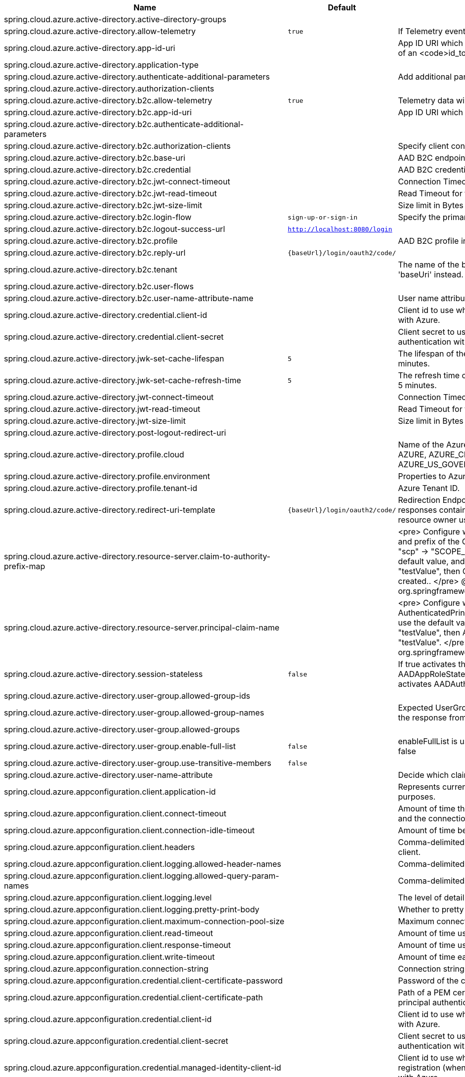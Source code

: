 |===
|Name | Default | Description

|spring.cloud.azure.active-directory.active-directory-groups |  | 
|spring.cloud.azure.active-directory.allow-telemetry | `true` | If Telemetry events should be published to Azure AD.
|spring.cloud.azure.active-directory.app-id-uri |  | App ID URI which might be used in the <code>"aud"</code> claim of an <code>id_token</code>.
|spring.cloud.azure.active-directory.application-type |  | 
|spring.cloud.azure.active-directory.authenticate-additional-parameters |  | Add additional parameters to the Authorization URL.
|spring.cloud.azure.active-directory.authorization-clients |  | 
|spring.cloud.azure.active-directory.b2c.allow-telemetry | `true` | Telemetry data will be collected if true, or disable data collection.
|spring.cloud.azure.active-directory.b2c.app-id-uri |  | App ID URI which might be used in the "aud" claim of a token.
|spring.cloud.azure.active-directory.b2c.authenticate-additional-parameters |  | 
|spring.cloud.azure.active-directory.b2c.authorization-clients |  | Specify client configuration
|spring.cloud.azure.active-directory.b2c.base-uri |  | AAD B2C endpoint base uri.
|spring.cloud.azure.active-directory.b2c.credential |  | AAD B2C credential information.
|spring.cloud.azure.active-directory.b2c.jwt-connect-timeout |  | Connection Timeout for the JWKSet Remote URL call.
|spring.cloud.azure.active-directory.b2c.jwt-read-timeout |  | Read Timeout for the JWKSet Remote URL call.
|spring.cloud.azure.active-directory.b2c.jwt-size-limit |  | Size limit in Bytes of the JWKSet Remote URL call.
|spring.cloud.azure.active-directory.b2c.login-flow | `sign-up-or-sign-in` | Specify the primary sign in flow key.
|spring.cloud.azure.active-directory.b2c.logout-success-url | `http://localhost:8080/login` | 
|spring.cloud.azure.active-directory.b2c.profile |  | AAD B2C profile information.
|spring.cloud.azure.active-directory.b2c.reply-url | `{baseUrl}/login/oauth2/code/` | 
|spring.cloud.azure.active-directory.b2c.tenant |  | The name of the b2c tenant. @deprecated It's recommended to use 'baseUri' instead.
|spring.cloud.azure.active-directory.b2c.user-flows |  | 
|spring.cloud.azure.active-directory.b2c.user-name-attribute-name |  | User name attribute name
|spring.cloud.azure.active-directory.credential.client-id |  | Client id to use when performing service principal authentication with Azure.
|spring.cloud.azure.active-directory.credential.client-secret |  | Client secret to use when performing service principal authentication with Azure.
|spring.cloud.azure.active-directory.jwk-set-cache-lifespan | `5` | The lifespan of the cached JWK set before it expires, default is 5 minutes.
|spring.cloud.azure.active-directory.jwk-set-cache-refresh-time | `5` | The refresh time of the cached JWK set before it expires, default is 5 minutes.
|spring.cloud.azure.active-directory.jwt-connect-timeout |  | Connection Timeout for the JWKSet Remote URL call.
|spring.cloud.azure.active-directory.jwt-read-timeout |  | Read Timeout for the JWKSet Remote URL call.
|spring.cloud.azure.active-directory.jwt-size-limit |  | Size limit in Bytes of the JWKSet Remote URL call.
|spring.cloud.azure.active-directory.post-logout-redirect-uri |  | 
|spring.cloud.azure.active-directory.profile.cloud |  | Name of the Azure cloud to connect to. Supported types are: AZURE, AZURE_CHINA, AZURE_GERMANY, AZURE_US_GOVERNMENT, OTHER.
|spring.cloud.azure.active-directory.profile.environment |  | Properties to Azure Active Directory endpoints.
|spring.cloud.azure.active-directory.profile.tenant-id |  | Azure Tenant ID.
|spring.cloud.azure.active-directory.redirect-uri-template | `{baseUrl}/login/oauth2/code/` | Redirection Endpoint: Used by the authorization server to return responses containing authorization credentials to the client via the resource owner user-agent.
|spring.cloud.azure.active-directory.resource-server.claim-to-authority-prefix-map |  | <pre> Configure which claim will be used to build GrantedAuthority, and prefix of the GrantedAuthority's string value. Default value is: "scp" -> "SCOPE_", "roles" -> "APPROLE_". Example: If use the default value, and the access_token's "scp" scope value is "testValue", then GrantedAuthority with "SCOPE_testValue" will be created.. </pre> @see org.springframework.security.core.GrantedAuthority
|spring.cloud.azure.active-directory.resource-server.principal-claim-name |  | <pre> Configure which claim in access token be returned in AuthenticatedPrincipal#getName. Default value is "sub". Example: If use the default value, and the access_token's "sub" scope value is "testValue", then AuthenticatedPrincipal#getName will return "testValue". </pre> @see org.springframework.security.core.AuthenticatedPrincipal#getName
|spring.cloud.azure.active-directory.session-stateless | `false` | If true activates the stateless auth filter AADAppRoleStatelessAuthenticationFilter. The default is false which activates AADAuthenticationFilter.
|spring.cloud.azure.active-directory.user-group.allowed-group-ids |  | 
|spring.cloud.azure.active-directory.user-group.allowed-group-names |  | Expected UserGroups that an authority will be granted to if found in the response from the MemberOf Graph API Call.
|spring.cloud.azure.active-directory.user-group.allowed-groups |  | 
|spring.cloud.azure.active-directory.user-group.enable-full-list | `false` | enableFullList is used to control whether to list all group id, default is false
|spring.cloud.azure.active-directory.user-group.use-transitive-members | `false` | 
|spring.cloud.azure.active-directory.user-name-attribute |  | Decide which claim to be principal's name.
|spring.cloud.azure.appconfiguration.client.application-id |  | Represents current application and is used for telemetry/monitoring purposes.
|spring.cloud.azure.appconfiguration.client.connect-timeout |  | Amount of time the request attempts to connect to the remote host and the connection is resolved.
|spring.cloud.azure.appconfiguration.client.connection-idle-timeout |  | Amount of time before an idle connection.
|spring.cloud.azure.appconfiguration.client.headers |  | Comma-delimited list of headers applied to each request sent with client.
|spring.cloud.azure.appconfiguration.client.logging.allowed-header-names |  | Comma-delimited list of whitelisted headers that should be logged.
|spring.cloud.azure.appconfiguration.client.logging.allowed-query-param-names |  | Comma-delimited list of whitelisted query parameters.
|spring.cloud.azure.appconfiguration.client.logging.level |  | The level of detail to log on HTTP messages.
|spring.cloud.azure.appconfiguration.client.logging.pretty-print-body |  | Whether to pretty print the message bodies.
|spring.cloud.azure.appconfiguration.client.maximum-connection-pool-size |  | Maximum connection pool size used by the underlying HTTP client.
|spring.cloud.azure.appconfiguration.client.read-timeout |  | Amount of time used when reading the server response.
|spring.cloud.azure.appconfiguration.client.response-timeout |  | Amount of time used when waiting for a server to reply.
|spring.cloud.azure.appconfiguration.client.write-timeout |  | Amount of time each request being sent over the wire.
|spring.cloud.azure.appconfiguration.connection-string |  | Connection string of the Azure App Configuration instance.
|spring.cloud.azure.appconfiguration.credential.client-certificate-password |  | Password of the certificate file.
|spring.cloud.azure.appconfiguration.credential.client-certificate-path |  | Path of a PEM certificate file to use when performing service principal authentication with Azure.
|spring.cloud.azure.appconfiguration.credential.client-id |  | Client id to use when performing service principal authentication with Azure.
|spring.cloud.azure.appconfiguration.credential.client-secret |  | Client secret to use when performing service principal authentication with Azure.
|spring.cloud.azure.appconfiguration.credential.managed-identity-client-id |  | Client id to use when using user-assigned managed identity or app registration (when working with AKS pod-identity) to authenticate with Azure.
|spring.cloud.azure.appconfiguration.credential.password |  | Password to use when performing username/password authentication with Azure.
|spring.cloud.azure.appconfiguration.credential.username |  | Username to use when performing username/password authentication with Azure.
|spring.cloud.azure.appconfiguration.enabled | `true` | Whether an Azure Service is enabled.
|spring.cloud.azure.appconfiguration.endpoint |  | Endpoint of the Azure App Configuration instance.
|spring.cloud.azure.appconfiguration.profile.cloud |  | Name of the Azure cloud to connect to.
|spring.cloud.azure.appconfiguration.profile.environment.active-directory-endpoint |  | 
|spring.cloud.azure.appconfiguration.profile.environment.active-directory-graph-api-version |  | 
|spring.cloud.azure.appconfiguration.profile.environment.active-directory-graph-endpoint |  | 
|spring.cloud.azure.appconfiguration.profile.environment.active-directory-resource-id |  | 
|spring.cloud.azure.appconfiguration.profile.environment.azure-application-insights-endpoint |  | 
|spring.cloud.azure.appconfiguration.profile.environment.azure-data-lake-analytics-catalog-and-job-endpoint-suffix |  | 
|spring.cloud.azure.appconfiguration.profile.environment.azure-data-lake-store-file-system-endpoint-suffix |  | 
|spring.cloud.azure.appconfiguration.profile.environment.azure-log-analytics-endpoint |  | 
|spring.cloud.azure.appconfiguration.profile.environment.data-lake-endpoint-resource-id |  | 
|spring.cloud.azure.appconfiguration.profile.environment.gallery-endpoint |  | 
|spring.cloud.azure.appconfiguration.profile.environment.key-vault-dns-suffix |  | 
|spring.cloud.azure.appconfiguration.profile.environment.management-endpoint |  | 
|spring.cloud.azure.appconfiguration.profile.environment.microsoft-graph-endpoint |  | 
|spring.cloud.azure.appconfiguration.profile.environment.portal |  | 
|spring.cloud.azure.appconfiguration.profile.environment.publishing-profile |  | 
|spring.cloud.azure.appconfiguration.profile.environment.resource-manager-endpoint |  | 
|spring.cloud.azure.appconfiguration.profile.environment.sql-management-endpoint |  | 
|spring.cloud.azure.appconfiguration.profile.environment.sql-server-hostname-suffix |  | 
|spring.cloud.azure.appconfiguration.profile.environment.storage-endpoint-suffix |  | 
|spring.cloud.azure.appconfiguration.profile.subscription-id |  | Subscription id to use when connecting to Azure resources.
|spring.cloud.azure.appconfiguration.profile.tenant-id |  | Tenant id for Azure resources.
|spring.cloud.azure.appconfiguration.proxy.authentication-type |  | Authentication type used against the proxy.
|spring.cloud.azure.appconfiguration.proxy.hostname |  | The host of the proxy.
|spring.cloud.azure.appconfiguration.proxy.non-proxy-hosts |  | A list of hosts or CIDR to not use proxy HTTP/HTTPS connections through.
|spring.cloud.azure.appconfiguration.proxy.password |  | Password used to authenticate with the proxy.
|spring.cloud.azure.appconfiguration.proxy.port |  | The port of the proxy.
|spring.cloud.azure.appconfiguration.proxy.type |  | Type of the proxy.
|spring.cloud.azure.appconfiguration.proxy.username |  | Username used to authenticate with the proxy.
|spring.cloud.azure.appconfiguration.resource.region |  | 
|spring.cloud.azure.appconfiguration.resource.resource-group |  | 
|spring.cloud.azure.appconfiguration.resource.resource-id |  | 
|spring.cloud.azure.appconfiguration.retry.backoff.delay |  | Amount of time to wait between retry attempts.
|spring.cloud.azure.appconfiguration.retry.backoff.max-delay |  | Maximum permissible amount of time between retry attempts.
|spring.cloud.azure.appconfiguration.retry.backoff.multiplier |  | Multiplier used to calculate the next backoff delay. If positive, then used as a multiplier for generating the next delay for backoff.
|spring.cloud.azure.appconfiguration.retry.max-attempts |  | The maximum number of attempts.
|spring.cloud.azure.appconfiguration.retry.retry-after-header |  | HTTP header, such as Retry-After or x-ms-retry-after-ms, to lookup for the retry delay. If the value is null, will calculate the delay using backoff and ignore the delay provided in response header.
|spring.cloud.azure.appconfiguration.retry.retry-after-time-unit |  | Time unit to use when applying the retry delay.
|spring.cloud.azure.appconfiguration.retry.timeout |  | Amount of time to wait until a timeout.
|spring.cloud.azure.appconfiguration.service-version |  | Version of the service to be used when making request.
|spring.cloud.azure.auto-create-resources | `false` | 
|spring.cloud.azure.client-id |  | 
|spring.cloud.azure.client-secret |  | 
|spring.cloud.azure.client.amqp.transport-type |  | Transport type for AMQP-based client.
|spring.cloud.azure.client.application-id |  | Represents current application and is used for telemetry/monitoring purposes.
|spring.cloud.azure.client.headers |  | Comma-delimited list of headers applied to each request sent with client.
|spring.cloud.azure.client.http.connect-timeout |  | Amount of time the request attempts to connect to the remote host and the connection is resolved.
|spring.cloud.azure.client.http.connection-idle-timeout |  | Amount of time before an idle connection.
|spring.cloud.azure.client.http.logging.allowed-header-names |  | Comma-delimited list of whitelisted headers that should be logged.
|spring.cloud.azure.client.http.logging.allowed-query-param-names |  | Comma-delimited list of whitelisted query parameters.
|spring.cloud.azure.client.http.logging.level |  | The level of detail to log on HTTP messages.
|spring.cloud.azure.client.http.logging.pretty-print-body |  | Whether to pretty print the message bodies.
|spring.cloud.azure.client.http.maximum-connection-pool-size |  | Maximum connection pool size used by the underlying HTTP client.
|spring.cloud.azure.client.http.read-timeout |  | Amount of time used when reading the server response.
|spring.cloud.azure.client.http.response-timeout |  | Amount of time used when waiting for a server to reply.
|spring.cloud.azure.client.http.write-timeout |  | Amount of time each request being sent over the wire.
|spring.cloud.azure.cosmos.client-telemetry-enabled |  | 
|spring.cloud.azure.cosmos.client.application-id |  | Represents current application and is used for telemetry/monitoring purposes.
|spring.cloud.azure.cosmos.client.headers |  | Comma-delimited list of headers applied to each request sent with client.
|spring.cloud.azure.cosmos.connection-mode |  | 
|spring.cloud.azure.cosmos.connection-sharing-across-clients-enabled |  | 
|spring.cloud.azure.cosmos.consistency-level |  | 
|spring.cloud.azure.cosmos.content-response-on-write-enabled |  | 
|spring.cloud.azure.cosmos.credential.client-certificate-password |  | Password of the certificate file.
|spring.cloud.azure.cosmos.credential.client-certificate-path |  | Path of a PEM certificate file to use when performing service principal authentication with Azure.
|spring.cloud.azure.cosmos.credential.client-id |  | Client id to use when performing service principal authentication with Azure.
|spring.cloud.azure.cosmos.credential.client-secret |  | Client secret to use when performing service principal authentication with Azure.
|spring.cloud.azure.cosmos.credential.managed-identity-client-id |  | Client id to use when using user-assigned managed identity or app registration (when working with AKS pod-identity) to authenticate with Azure.
|spring.cloud.azure.cosmos.credential.password |  | Password to use when performing username/password authentication with Azure.
|spring.cloud.azure.cosmos.credential.username |  | Username to use when performing username/password authentication with Azure.
|spring.cloud.azure.cosmos.database |  | 
|spring.cloud.azure.cosmos.direct-connection.connect-timeout |  | 
|spring.cloud.azure.cosmos.direct-connection.connection-endpoint-rediscovery-enabled |  | 
|spring.cloud.azure.cosmos.direct-connection.idle-connection-timeout |  | 
|spring.cloud.azure.cosmos.direct-connection.idle-endpoint-timeout |  | 
|spring.cloud.azure.cosmos.direct-connection.max-connections-per-endpoint |  | 
|spring.cloud.azure.cosmos.direct-connection.max-requests-per-connection |  | 
|spring.cloud.azure.cosmos.direct-connection.network-request-timeout |  | 
|spring.cloud.azure.cosmos.enabled | `true` | Whether an Azure Service is enabled.
|spring.cloud.azure.cosmos.endpoint |  | 
|spring.cloud.azure.cosmos.endpoint-discovery-enabled |  | 
|spring.cloud.azure.cosmos.gateway-connection.idle-connection-timeout |  | 
|spring.cloud.azure.cosmos.gateway-connection.max-connection-pool-size |  | 
|spring.cloud.azure.cosmos.gateway-connection.proxy |  | 
|spring.cloud.azure.cosmos.key |  | 
|spring.cloud.azure.cosmos.multiple-write-regions-enabled |  | 
|spring.cloud.azure.cosmos.permissions |  | 
|spring.cloud.azure.cosmos.populate-query-metrics | `false` | Populate Diagnostics Strings and Query metrics
|spring.cloud.azure.cosmos.preferred-regions |  | 
|spring.cloud.azure.cosmos.profile.cloud |  | Name of the Azure cloud to connect to.
|spring.cloud.azure.cosmos.profile.environment.active-directory-endpoint |  | 
|spring.cloud.azure.cosmos.profile.environment.active-directory-graph-api-version |  | 
|spring.cloud.azure.cosmos.profile.environment.active-directory-graph-endpoint |  | 
|spring.cloud.azure.cosmos.profile.environment.active-directory-resource-id |  | 
|spring.cloud.azure.cosmos.profile.environment.azure-application-insights-endpoint |  | 
|spring.cloud.azure.cosmos.profile.environment.azure-data-lake-analytics-catalog-and-job-endpoint-suffix |  | 
|spring.cloud.azure.cosmos.profile.environment.azure-data-lake-store-file-system-endpoint-suffix |  | 
|spring.cloud.azure.cosmos.profile.environment.azure-log-analytics-endpoint |  | 
|spring.cloud.azure.cosmos.profile.environment.data-lake-endpoint-resource-id |  | 
|spring.cloud.azure.cosmos.profile.environment.gallery-endpoint |  | 
|spring.cloud.azure.cosmos.profile.environment.key-vault-dns-suffix |  | 
|spring.cloud.azure.cosmos.profile.environment.management-endpoint |  | 
|spring.cloud.azure.cosmos.profile.environment.microsoft-graph-endpoint |  | 
|spring.cloud.azure.cosmos.profile.environment.portal |  | 
|spring.cloud.azure.cosmos.profile.environment.publishing-profile |  | 
|spring.cloud.azure.cosmos.profile.environment.resource-manager-endpoint |  | 
|spring.cloud.azure.cosmos.profile.environment.sql-management-endpoint |  | 
|spring.cloud.azure.cosmos.profile.environment.sql-server-hostname-suffix |  | 
|spring.cloud.azure.cosmos.profile.environment.storage-endpoint-suffix |  | 
|spring.cloud.azure.cosmos.profile.subscription-id |  | Subscription id to use when connecting to Azure resources.
|spring.cloud.azure.cosmos.profile.tenant-id |  | Tenant id for Azure resources.
|spring.cloud.azure.cosmos.proxy.authentication-type |  | Authentication type used against the proxy.
|spring.cloud.azure.cosmos.proxy.hostname |  | The host of the proxy.
|spring.cloud.azure.cosmos.proxy.non-proxy-hosts |  | A list of hosts or CIDR to not use proxy HTTP/HTTPS connections through.
|spring.cloud.azure.cosmos.proxy.password |  | Password used to authenticate with the proxy.
|spring.cloud.azure.cosmos.proxy.port |  | The port of the proxy.
|spring.cloud.azure.cosmos.proxy.type |  | Type of the proxy.
|spring.cloud.azure.cosmos.proxy.username |  | Username used to authenticate with the proxy.
|spring.cloud.azure.cosmos.read-requests-fallback-enabled |  | 
|spring.cloud.azure.cosmos.resource-token |  | 
|spring.cloud.azure.cosmos.resource.region |  | 
|spring.cloud.azure.cosmos.resource.resource-group |  | 
|spring.cloud.azure.cosmos.resource.resource-id |  | 
|spring.cloud.azure.cosmos.session-capturing-override-enabled |  | Override enabled, session capturing is enabled by default for {@link ConsistencyLevel#SESSION}
|spring.cloud.azure.cosmos.throttling-retry-options.max-retry-attempts-on-throttled-requests |  | 
|spring.cloud.azure.cosmos.throttling-retry-options.max-retry-wait-time |  | 
|spring.cloud.azure.credential.client-certificate-password |  | Password of the certificate file.
|spring.cloud.azure.credential.client-certificate-path |  | Path of a PEM certificate file to use when performing service principal authentication with Azure.
|spring.cloud.azure.credential.client-id |  | Client id to use when performing service principal authentication with Azure.
|spring.cloud.azure.credential.client-secret |  | Client secret to use when performing service principal authentication with Azure.
|spring.cloud.azure.credential.managed-identity-client-id |  | Client id to use when using user-assigned managed identity or app registration (when working with AKS pod-identity) to authenticate with Azure.
|spring.cloud.azure.credential.password |  | Password to use when performing username/password authentication with Azure.
|spring.cloud.azure.credential.username |  | Username to use when performing username/password authentication with Azure.
|spring.cloud.azure.environment |  | 
|spring.cloud.azure.eventhub.checkpoint-access-key |  | 
|spring.cloud.azure.eventhub.checkpoint-container |  | 
|spring.cloud.azure.eventhub.checkpoint-storage-account |  | 
|spring.cloud.azure.eventhub.connection-string |  | 
|spring.cloud.azure.eventhub.namespace |  | 
|spring.cloud.azure.eventhubs.client.application-id |  | Represents current application and is used for telemetry/monitoring purposes.
|spring.cloud.azure.eventhubs.client.headers |  | Comma-delimited list of headers applied to each request sent with client.
|spring.cloud.azure.eventhubs.client.transport-type |  | Transport type for AMQP-based client.
|spring.cloud.azure.eventhubs.connection-string |  | Connection string to connect to an event hub.
|spring.cloud.azure.eventhubs.consumer.client.application-id |  | Represents current application and is used for telemetry/monitoring purposes.
|spring.cloud.azure.eventhubs.consumer.client.headers |  | Comma-delimited list of headers applied to each request sent with client.
|spring.cloud.azure.eventhubs.consumer.client.transport-type |  | Transport type for AMQP-based client.
|spring.cloud.azure.eventhubs.consumer.connection-string |  | Connection string to connect to an event hub.
|spring.cloud.azure.eventhubs.consumer.consumer-group |  | Name of the consumer group this consumer is associated with.
|spring.cloud.azure.eventhubs.consumer.credential.client-certificate-password |  | Password of the certificate file.
|spring.cloud.azure.eventhubs.consumer.credential.client-certificate-path |  | Path of a PEM certificate file to use when performing service principal authentication with Azure.
|spring.cloud.azure.eventhubs.consumer.credential.client-id |  | Client id to use when performing service principal authentication with Azure.
|spring.cloud.azure.eventhubs.consumer.credential.client-secret |  | Client secret to use when performing service principal authentication with Azure.
|spring.cloud.azure.eventhubs.consumer.credential.managed-identity-client-id |  | Client id to use when using user-assigned managed identity or app registration (when working with AKS pod-identity) to authenticate with Azure.
|spring.cloud.azure.eventhubs.consumer.credential.password |  | Password to use when performing username/password authentication with Azure.
|spring.cloud.azure.eventhubs.consumer.credential.username |  | Username to use when performing username/password authentication with Azure.
|spring.cloud.azure.eventhubs.consumer.custom-endpoint-address |  | A custom endpoint address when connecting to the Event Hubs service. This can be useful when your network does not allow connecting to the standard Azure Event Hubs endpoint address, but does allow connecting through an intermediary. For example: https://my.custom.endpoint.com:55300.
|spring.cloud.azure.eventhubs.consumer.domain-name | `servicebus.windows.net` | The domain name of an Event Hub namespace.
|spring.cloud.azure.eventhubs.consumer.enabled | `true` | Whether an Azure Service is enabled.
|spring.cloud.azure.eventhubs.consumer.event-hub-name |  | The name of an event hub.
|spring.cloud.azure.eventhubs.consumer.namespace |  | The namespace of an event hub.
|spring.cloud.azure.eventhubs.consumer.prefetch-count |  | The number of events the Event Hub consumer will actively receive and queue locally without regard to whether a receiving operation is currently active.
|spring.cloud.azure.eventhubs.consumer.profile.cloud |  | Name of the Azure cloud to connect to.
|spring.cloud.azure.eventhubs.consumer.profile.environment.active-directory-endpoint |  | 
|spring.cloud.azure.eventhubs.consumer.profile.environment.active-directory-graph-api-version |  | 
|spring.cloud.azure.eventhubs.consumer.profile.environment.active-directory-graph-endpoint |  | 
|spring.cloud.azure.eventhubs.consumer.profile.environment.active-directory-resource-id |  | 
|spring.cloud.azure.eventhubs.consumer.profile.environment.azure-application-insights-endpoint |  | 
|spring.cloud.azure.eventhubs.consumer.profile.environment.azure-data-lake-analytics-catalog-and-job-endpoint-suffix |  | 
|spring.cloud.azure.eventhubs.consumer.profile.environment.azure-data-lake-store-file-system-endpoint-suffix |  | 
|spring.cloud.azure.eventhubs.consumer.profile.environment.azure-log-analytics-endpoint |  | 
|spring.cloud.azure.eventhubs.consumer.profile.environment.data-lake-endpoint-resource-id |  | 
|spring.cloud.azure.eventhubs.consumer.profile.environment.gallery-endpoint |  | 
|spring.cloud.azure.eventhubs.consumer.profile.environment.key-vault-dns-suffix |  | 
|spring.cloud.azure.eventhubs.consumer.profile.environment.management-endpoint |  | 
|spring.cloud.azure.eventhubs.consumer.profile.environment.microsoft-graph-endpoint |  | 
|spring.cloud.azure.eventhubs.consumer.profile.environment.portal |  | 
|spring.cloud.azure.eventhubs.consumer.profile.environment.publishing-profile |  | 
|spring.cloud.azure.eventhubs.consumer.profile.environment.resource-manager-endpoint |  | 
|spring.cloud.azure.eventhubs.consumer.profile.environment.sql-management-endpoint |  | 
|spring.cloud.azure.eventhubs.consumer.profile.environment.sql-server-hostname-suffix |  | 
|spring.cloud.azure.eventhubs.consumer.profile.environment.storage-endpoint-suffix |  | 
|spring.cloud.azure.eventhubs.consumer.profile.subscription-id |  | Subscription id to use when connecting to Azure resources.
|spring.cloud.azure.eventhubs.consumer.profile.tenant-id |  | Tenant id for Azure resources.
|spring.cloud.azure.eventhubs.consumer.proxy.authentication-type |  | Authentication type used against the proxy.
|spring.cloud.azure.eventhubs.consumer.proxy.hostname |  | The host of the proxy.
|spring.cloud.azure.eventhubs.consumer.proxy.password |  | Password used to authenticate with the proxy.
|spring.cloud.azure.eventhubs.consumer.proxy.port |  | The port of the proxy.
|spring.cloud.azure.eventhubs.consumer.proxy.type |  | Type of the proxy.
|spring.cloud.azure.eventhubs.consumer.proxy.username |  | Username used to authenticate with the proxy.
|spring.cloud.azure.eventhubs.consumer.resource.region |  | 
|spring.cloud.azure.eventhubs.consumer.resource.resource-group |  | 
|spring.cloud.azure.eventhubs.consumer.resource.resource-id |  | 
|spring.cloud.azure.eventhubs.consumer.retry.backoff.delay |  | Amount of time to wait between retry attempts.
|spring.cloud.azure.eventhubs.consumer.retry.backoff.max-delay |  | Maximum permissible amount of time between retry attempts.
|spring.cloud.azure.eventhubs.consumer.retry.backoff.multiplier |  | Multiplier used to calculate the next backoff delay. If positive, then used as a multiplier for generating the next delay for backoff.
|spring.cloud.azure.eventhubs.consumer.retry.max-attempts |  | The maximum number of attempts.
|spring.cloud.azure.eventhubs.consumer.retry.timeout |  | Amount of time to wait until a timeout.
|spring.cloud.azure.eventhubs.credential.client-certificate-password |  | Password of the certificate file.
|spring.cloud.azure.eventhubs.credential.client-certificate-path |  | Path of a PEM certificate file to use when performing service principal authentication with Azure.
|spring.cloud.azure.eventhubs.credential.client-id |  | Client id to use when performing service principal authentication with Azure.
|spring.cloud.azure.eventhubs.credential.client-secret |  | Client secret to use when performing service principal authentication with Azure.
|spring.cloud.azure.eventhubs.credential.managed-identity-client-id |  | Client id to use when using user-assigned managed identity or app registration (when working with AKS pod-identity) to authenticate with Azure.
|spring.cloud.azure.eventhubs.credential.password |  | Password to use when performing username/password authentication with Azure.
|spring.cloud.azure.eventhubs.credential.username |  | Username to use when performing username/password authentication with Azure.
|spring.cloud.azure.eventhubs.custom-endpoint-address |  | A custom endpoint address when connecting to the Event Hubs service. This can be useful when your network does not allow connecting to the standard Azure Event Hubs endpoint address, but does allow connecting through an intermediary. For example: https://my.custom.endpoint.com:55300.
|spring.cloud.azure.eventhubs.domain-name | `servicebus.windows.net` | The domain name of an Event Hub namespace.
|spring.cloud.azure.eventhubs.enabled | `true` | Whether an Azure Service is enabled.
|spring.cloud.azure.eventhubs.event-hub-name |  | The name of an event hub.
|spring.cloud.azure.eventhubs.namespace |  | The namespace of an event hub.
|spring.cloud.azure.eventhubs.processor.batch.max-size |  | 
|spring.cloud.azure.eventhubs.processor.batch.max-wait-time |  | 
|spring.cloud.azure.eventhubs.processor.checkpoint-store.account-key |  | 
|spring.cloud.azure.eventhubs.processor.checkpoint-store.account-name |  | 
|spring.cloud.azure.eventhubs.processor.checkpoint-store.blob-name |  | 
|spring.cloud.azure.eventhubs.processor.checkpoint-store.client.application-id |  | Represents current application and is used for telemetry/monitoring purposes.
|spring.cloud.azure.eventhubs.processor.checkpoint-store.client.connect-timeout |  | Amount of time the request attempts to connect to the remote host and the connection is resolved.
|spring.cloud.azure.eventhubs.processor.checkpoint-store.client.connection-idle-timeout |  | Amount of time before an idle connection.
|spring.cloud.azure.eventhubs.processor.checkpoint-store.client.headers |  | Comma-delimited list of headers applied to each request sent with client.
|spring.cloud.azure.eventhubs.processor.checkpoint-store.client.logging.allowed-header-names |  | Comma-delimited list of whitelisted headers that should be logged.
|spring.cloud.azure.eventhubs.processor.checkpoint-store.client.logging.allowed-query-param-names |  | Comma-delimited list of whitelisted query parameters.
|spring.cloud.azure.eventhubs.processor.checkpoint-store.client.logging.level |  | The level of detail to log on HTTP messages.
|spring.cloud.azure.eventhubs.processor.checkpoint-store.client.logging.pretty-print-body |  | Whether to pretty print the message bodies.
|spring.cloud.azure.eventhubs.processor.checkpoint-store.client.maximum-connection-pool-size |  | Maximum connection pool size used by the underlying HTTP client.
|spring.cloud.azure.eventhubs.processor.checkpoint-store.client.read-timeout |  | Amount of time used when reading the server response.
|spring.cloud.azure.eventhubs.processor.checkpoint-store.client.response-timeout |  | Amount of time used when waiting for a server to reply.
|spring.cloud.azure.eventhubs.processor.checkpoint-store.client.write-timeout |  | Amount of time each request being sent over the wire.
|spring.cloud.azure.eventhubs.processor.checkpoint-store.connection-string |  | 
|spring.cloud.azure.eventhubs.processor.checkpoint-store.container-name |  | 
|spring.cloud.azure.eventhubs.processor.checkpoint-store.create-container-if-not-exists |  | 
|spring.cloud.azure.eventhubs.processor.checkpoint-store.credential.client-certificate-password |  | Password of the certificate file.
|spring.cloud.azure.eventhubs.processor.checkpoint-store.credential.client-certificate-path |  | Path of a PEM certificate file to use when performing service principal authentication with Azure.
|spring.cloud.azure.eventhubs.processor.checkpoint-store.credential.client-id |  | Client id to use when performing service principal authentication with Azure.
|spring.cloud.azure.eventhubs.processor.checkpoint-store.credential.client-secret |  | Client secret to use when performing service principal authentication with Azure.
|spring.cloud.azure.eventhubs.processor.checkpoint-store.credential.managed-identity-client-id |  | Client id to use when using user-assigned managed identity or app registration (when working with AKS pod-identity) to authenticate with Azure.
|spring.cloud.azure.eventhubs.processor.checkpoint-store.credential.password |  | Password to use when performing username/password authentication with Azure.
|spring.cloud.azure.eventhubs.processor.checkpoint-store.credential.username |  | Username to use when performing username/password authentication with Azure.
|spring.cloud.azure.eventhubs.processor.checkpoint-store.customer-provided-key |  | 
|spring.cloud.azure.eventhubs.processor.checkpoint-store.enabled | `true` | Whether an Azure Service is enabled.
|spring.cloud.azure.eventhubs.processor.checkpoint-store.encryption-scope |  | 
|spring.cloud.azure.eventhubs.processor.checkpoint-store.endpoint |  | 
|spring.cloud.azure.eventhubs.processor.checkpoint-store.profile.cloud |  | Name of the Azure cloud to connect to.
|spring.cloud.azure.eventhubs.processor.checkpoint-store.profile.environment.active-directory-endpoint |  | 
|spring.cloud.azure.eventhubs.processor.checkpoint-store.profile.environment.active-directory-graph-api-version |  | 
|spring.cloud.azure.eventhubs.processor.checkpoint-store.profile.environment.active-directory-graph-endpoint |  | 
|spring.cloud.azure.eventhubs.processor.checkpoint-store.profile.environment.active-directory-resource-id |  | 
|spring.cloud.azure.eventhubs.processor.checkpoint-store.profile.environment.azure-application-insights-endpoint |  | 
|spring.cloud.azure.eventhubs.processor.checkpoint-store.profile.environment.azure-data-lake-analytics-catalog-and-job-endpoint-suffix |  | 
|spring.cloud.azure.eventhubs.processor.checkpoint-store.profile.environment.azure-data-lake-store-file-system-endpoint-suffix |  | 
|spring.cloud.azure.eventhubs.processor.checkpoint-store.profile.environment.azure-log-analytics-endpoint |  | 
|spring.cloud.azure.eventhubs.processor.checkpoint-store.profile.environment.data-lake-endpoint-resource-id |  | 
|spring.cloud.azure.eventhubs.processor.checkpoint-store.profile.environment.gallery-endpoint |  | 
|spring.cloud.azure.eventhubs.processor.checkpoint-store.profile.environment.key-vault-dns-suffix |  | 
|spring.cloud.azure.eventhubs.processor.checkpoint-store.profile.environment.management-endpoint |  | 
|spring.cloud.azure.eventhubs.processor.checkpoint-store.profile.environment.microsoft-graph-endpoint |  | 
|spring.cloud.azure.eventhubs.processor.checkpoint-store.profile.environment.portal |  | 
|spring.cloud.azure.eventhubs.processor.checkpoint-store.profile.environment.publishing-profile |  | 
|spring.cloud.azure.eventhubs.processor.checkpoint-store.profile.environment.resource-manager-endpoint |  | 
|spring.cloud.azure.eventhubs.processor.checkpoint-store.profile.environment.sql-management-endpoint |  | 
|spring.cloud.azure.eventhubs.processor.checkpoint-store.profile.environment.sql-server-hostname-suffix |  | 
|spring.cloud.azure.eventhubs.processor.checkpoint-store.profile.environment.storage-endpoint-suffix |  | 
|spring.cloud.azure.eventhubs.processor.checkpoint-store.profile.subscription-id |  | Subscription id to use when connecting to Azure resources.
|spring.cloud.azure.eventhubs.processor.checkpoint-store.profile.tenant-id |  | Tenant id for Azure resources.
|spring.cloud.azure.eventhubs.processor.checkpoint-store.proxy.authentication-type |  | Authentication type used against the proxy.
|spring.cloud.azure.eventhubs.processor.checkpoint-store.proxy.hostname |  | The host of the proxy.
|spring.cloud.azure.eventhubs.processor.checkpoint-store.proxy.non-proxy-hosts |  | A list of hosts or CIDR to not use proxy HTTP/HTTPS connections through.
|spring.cloud.azure.eventhubs.processor.checkpoint-store.proxy.password |  | Password used to authenticate with the proxy.
|spring.cloud.azure.eventhubs.processor.checkpoint-store.proxy.port |  | The port of the proxy.
|spring.cloud.azure.eventhubs.processor.checkpoint-store.proxy.type |  | Type of the proxy.
|spring.cloud.azure.eventhubs.processor.checkpoint-store.proxy.username |  | Username used to authenticate with the proxy.
|spring.cloud.azure.eventhubs.processor.checkpoint-store.resource.region |  | 
|spring.cloud.azure.eventhubs.processor.checkpoint-store.resource.resource-group |  | 
|spring.cloud.azure.eventhubs.processor.checkpoint-store.resource.resource-id |  | 
|spring.cloud.azure.eventhubs.processor.checkpoint-store.retry.backoff.delay |  | 
|spring.cloud.azure.eventhubs.processor.checkpoint-store.retry.backoff.max-delay |  | 
|spring.cloud.azure.eventhubs.processor.checkpoint-store.retry.backoff.multiplier |  | 
|spring.cloud.azure.eventhubs.processor.checkpoint-store.retry.max-attempts |  | The maximum number of attempts
|spring.cloud.azure.eventhubs.processor.checkpoint-store.retry.retry-after-header |  | HTTP header, such as Retry-After or x-ms-retry-after-ms, to lookup for the retry delay. If the value is null, will calculate the delay using backoff and ignore the delay provided in response header.
|spring.cloud.azure.eventhubs.processor.checkpoint-store.retry.retry-after-time-unit |  | Time unit to use when applying the retry delay.
|spring.cloud.azure.eventhubs.processor.checkpoint-store.retry.secondary-host |  | 
|spring.cloud.azure.eventhubs.processor.checkpoint-store.retry.timeout |  | How long to wait until a timeout
|spring.cloud.azure.eventhubs.processor.checkpoint-store.sas-token |  | 
|spring.cloud.azure.eventhubs.processor.checkpoint-store.service-version |  | 
|spring.cloud.azure.eventhubs.processor.client.application-id |  | Represents current application and is used for telemetry/monitoring purposes.
|spring.cloud.azure.eventhubs.processor.client.headers |  | Comma-delimited list of headers applied to each request sent with client.
|spring.cloud.azure.eventhubs.processor.client.transport-type |  | Transport type for AMQP-based client.
|spring.cloud.azure.eventhubs.processor.connection-string |  | Connection string to connect to an event hub.
|spring.cloud.azure.eventhubs.processor.consumer-group |  | Name of the consumer group this consumer is associated with.
|spring.cloud.azure.eventhubs.processor.credential.client-certificate-password |  | Password of the certificate file.
|spring.cloud.azure.eventhubs.processor.credential.client-certificate-path |  | Path of a PEM certificate file to use when performing service principal authentication with Azure.
|spring.cloud.azure.eventhubs.processor.credential.client-id |  | Client id to use when performing service principal authentication with Azure.
|spring.cloud.azure.eventhubs.processor.credential.client-secret |  | Client secret to use when performing service principal authentication with Azure.
|spring.cloud.azure.eventhubs.processor.credential.managed-identity-client-id |  | Client id to use when using user-assigned managed identity or app registration (when working with AKS pod-identity) to authenticate with Azure.
|spring.cloud.azure.eventhubs.processor.credential.password |  | Password to use when performing username/password authentication with Azure.
|spring.cloud.azure.eventhubs.processor.credential.username |  | Username to use when performing username/password authentication with Azure.
|spring.cloud.azure.eventhubs.processor.custom-endpoint-address |  | A custom endpoint address when connecting to the Event Hubs service. This can be useful when your network does not allow connecting to the standard Azure Event Hubs endpoint address, but does allow connecting through an intermediary. For example: https://my.custom.endpoint.com:55300.
|spring.cloud.azure.eventhubs.processor.domain-name | `servicebus.windows.net` | The domain name of an Event Hub namespace.
|spring.cloud.azure.eventhubs.processor.enabled | `true` | Whether an Azure Service is enabled.
|spring.cloud.azure.eventhubs.processor.event-hub-name |  | The name of an event hub.
|spring.cloud.azure.eventhubs.processor.initial-partition-event-position |  | 
|spring.cloud.azure.eventhubs.processor.load-balancing.partition-ownership-expiration-interval |  | 
|spring.cloud.azure.eventhubs.processor.load-balancing.strategy |  | 
|spring.cloud.azure.eventhubs.processor.load-balancing.update-interval |  | 
|spring.cloud.azure.eventhubs.processor.namespace |  | The namespace of an event hub.
|spring.cloud.azure.eventhubs.processor.partition-ownership-expiration-interval |  | 
|spring.cloud.azure.eventhubs.processor.prefetch-count |  | The number of events the Event Hub consumer will actively receive and queue locally without regard to whether a receiving operation is currently active.
|spring.cloud.azure.eventhubs.processor.profile.cloud |  | Name of the Azure cloud to connect to.
|spring.cloud.azure.eventhubs.processor.profile.environment.active-directory-endpoint |  | 
|spring.cloud.azure.eventhubs.processor.profile.environment.active-directory-graph-api-version |  | 
|spring.cloud.azure.eventhubs.processor.profile.environment.active-directory-graph-endpoint |  | 
|spring.cloud.azure.eventhubs.processor.profile.environment.active-directory-resource-id |  | 
|spring.cloud.azure.eventhubs.processor.profile.environment.azure-application-insights-endpoint |  | 
|spring.cloud.azure.eventhubs.processor.profile.environment.azure-data-lake-analytics-catalog-and-job-endpoint-suffix |  | 
|spring.cloud.azure.eventhubs.processor.profile.environment.azure-data-lake-store-file-system-endpoint-suffix |  | 
|spring.cloud.azure.eventhubs.processor.profile.environment.azure-log-analytics-endpoint |  | 
|spring.cloud.azure.eventhubs.processor.profile.environment.data-lake-endpoint-resource-id |  | 
|spring.cloud.azure.eventhubs.processor.profile.environment.gallery-endpoint |  | 
|spring.cloud.azure.eventhubs.processor.profile.environment.key-vault-dns-suffix |  | 
|spring.cloud.azure.eventhubs.processor.profile.environment.management-endpoint |  | 
|spring.cloud.azure.eventhubs.processor.profile.environment.microsoft-graph-endpoint |  | 
|spring.cloud.azure.eventhubs.processor.profile.environment.portal |  | 
|spring.cloud.azure.eventhubs.processor.profile.environment.publishing-profile |  | 
|spring.cloud.azure.eventhubs.processor.profile.environment.resource-manager-endpoint |  | 
|spring.cloud.azure.eventhubs.processor.profile.environment.sql-management-endpoint |  | 
|spring.cloud.azure.eventhubs.processor.profile.environment.sql-server-hostname-suffix |  | 
|spring.cloud.azure.eventhubs.processor.profile.environment.storage-endpoint-suffix |  | 
|spring.cloud.azure.eventhubs.processor.profile.subscription-id |  | Subscription id to use when connecting to Azure resources.
|spring.cloud.azure.eventhubs.processor.profile.tenant-id |  | Tenant id for Azure resources.
|spring.cloud.azure.eventhubs.processor.proxy.authentication-type |  | Authentication type used against the proxy.
|spring.cloud.azure.eventhubs.processor.proxy.hostname |  | The host of the proxy.
|spring.cloud.azure.eventhubs.processor.proxy.password |  | Password used to authenticate with the proxy.
|spring.cloud.azure.eventhubs.processor.proxy.port |  | The port of the proxy.
|spring.cloud.azure.eventhubs.processor.proxy.type |  | Type of the proxy.
|spring.cloud.azure.eventhubs.processor.proxy.username |  | Username used to authenticate with the proxy.
|spring.cloud.azure.eventhubs.processor.resource.region |  | 
|spring.cloud.azure.eventhubs.processor.resource.resource-group |  | 
|spring.cloud.azure.eventhubs.processor.resource.resource-id |  | 
|spring.cloud.azure.eventhubs.processor.retry.backoff.delay |  | Amount of time to wait between retry attempts.
|spring.cloud.azure.eventhubs.processor.retry.backoff.max-delay |  | Maximum permissible amount of time between retry attempts.
|spring.cloud.azure.eventhubs.processor.retry.backoff.multiplier |  | Multiplier used to calculate the next backoff delay. If positive, then used as a multiplier for generating the next delay for backoff.
|spring.cloud.azure.eventhubs.processor.retry.max-attempts |  | The maximum number of attempts.
|spring.cloud.azure.eventhubs.processor.retry.timeout |  | Amount of time to wait until a timeout.
|spring.cloud.azure.eventhubs.processor.track-last-enqueued-event-properties |  | 
|spring.cloud.azure.eventhubs.producer.client.application-id |  | Represents current application and is used for telemetry/monitoring purposes.
|spring.cloud.azure.eventhubs.producer.client.headers |  | Comma-delimited list of headers applied to each request sent with client.
|spring.cloud.azure.eventhubs.producer.client.transport-type |  | Transport type for AMQP-based client.
|spring.cloud.azure.eventhubs.producer.connection-string |  | Connection string to connect to an event hub.
|spring.cloud.azure.eventhubs.producer.credential.client-certificate-password |  | Password of the certificate file.
|spring.cloud.azure.eventhubs.producer.credential.client-certificate-path |  | Path of a PEM certificate file to use when performing service principal authentication with Azure.
|spring.cloud.azure.eventhubs.producer.credential.client-id |  | Client id to use when performing service principal authentication with Azure.
|spring.cloud.azure.eventhubs.producer.credential.client-secret |  | Client secret to use when performing service principal authentication with Azure.
|spring.cloud.azure.eventhubs.producer.credential.managed-identity-client-id |  | Client id to use when using user-assigned managed identity or app registration (when working with AKS pod-identity) to authenticate with Azure.
|spring.cloud.azure.eventhubs.producer.credential.password |  | Password to use when performing username/password authentication with Azure.
|spring.cloud.azure.eventhubs.producer.credential.username |  | Username to use when performing username/password authentication with Azure.
|spring.cloud.azure.eventhubs.producer.custom-endpoint-address |  | A custom endpoint address when connecting to the Event Hubs service. This can be useful when your network does not allow connecting to the standard Azure Event Hubs endpoint address, but does allow connecting through an intermediary. For example: https://my.custom.endpoint.com:55300.
|spring.cloud.azure.eventhubs.producer.domain-name | `servicebus.windows.net` | The domain name of an Event Hub namespace.
|spring.cloud.azure.eventhubs.producer.enabled | `true` | Whether an Azure Service is enabled.
|spring.cloud.azure.eventhubs.producer.event-hub-name |  | The name of an event hub.
|spring.cloud.azure.eventhubs.producer.namespace |  | The namespace of an event hub.
|spring.cloud.azure.eventhubs.producer.profile.cloud |  | Name of the Azure cloud to connect to.
|spring.cloud.azure.eventhubs.producer.profile.environment.active-directory-endpoint |  | 
|spring.cloud.azure.eventhubs.producer.profile.environment.active-directory-graph-api-version |  | 
|spring.cloud.azure.eventhubs.producer.profile.environment.active-directory-graph-endpoint |  | 
|spring.cloud.azure.eventhubs.producer.profile.environment.active-directory-resource-id |  | 
|spring.cloud.azure.eventhubs.producer.profile.environment.azure-application-insights-endpoint |  | 
|spring.cloud.azure.eventhubs.producer.profile.environment.azure-data-lake-analytics-catalog-and-job-endpoint-suffix |  | 
|spring.cloud.azure.eventhubs.producer.profile.environment.azure-data-lake-store-file-system-endpoint-suffix |  | 
|spring.cloud.azure.eventhubs.producer.profile.environment.azure-log-analytics-endpoint |  | 
|spring.cloud.azure.eventhubs.producer.profile.environment.data-lake-endpoint-resource-id |  | 
|spring.cloud.azure.eventhubs.producer.profile.environment.gallery-endpoint |  | 
|spring.cloud.azure.eventhubs.producer.profile.environment.key-vault-dns-suffix |  | 
|spring.cloud.azure.eventhubs.producer.profile.environment.management-endpoint |  | 
|spring.cloud.azure.eventhubs.producer.profile.environment.microsoft-graph-endpoint |  | 
|spring.cloud.azure.eventhubs.producer.profile.environment.portal |  | 
|spring.cloud.azure.eventhubs.producer.profile.environment.publishing-profile |  | 
|spring.cloud.azure.eventhubs.producer.profile.environment.resource-manager-endpoint |  | 
|spring.cloud.azure.eventhubs.producer.profile.environment.sql-management-endpoint |  | 
|spring.cloud.azure.eventhubs.producer.profile.environment.sql-server-hostname-suffix |  | 
|spring.cloud.azure.eventhubs.producer.profile.environment.storage-endpoint-suffix |  | 
|spring.cloud.azure.eventhubs.producer.profile.subscription-id |  | Subscription id to use when connecting to Azure resources.
|spring.cloud.azure.eventhubs.producer.profile.tenant-id |  | Tenant id for Azure resources.
|spring.cloud.azure.eventhubs.producer.proxy.authentication-type |  | Authentication type used against the proxy.
|spring.cloud.azure.eventhubs.producer.proxy.hostname |  | The host of the proxy.
|spring.cloud.azure.eventhubs.producer.proxy.password |  | Password used to authenticate with the proxy.
|spring.cloud.azure.eventhubs.producer.proxy.port |  | The port of the proxy.
|spring.cloud.azure.eventhubs.producer.proxy.type |  | Type of the proxy.
|spring.cloud.azure.eventhubs.producer.proxy.username |  | Username used to authenticate with the proxy.
|spring.cloud.azure.eventhubs.producer.resource.region |  | 
|spring.cloud.azure.eventhubs.producer.resource.resource-group |  | 
|spring.cloud.azure.eventhubs.producer.resource.resource-id |  | 
|spring.cloud.azure.eventhubs.producer.retry.backoff.delay |  | Amount of time to wait between retry attempts.
|spring.cloud.azure.eventhubs.producer.retry.backoff.max-delay |  | Maximum permissible amount of time between retry attempts.
|spring.cloud.azure.eventhubs.producer.retry.backoff.multiplier |  | Multiplier used to calculate the next backoff delay. If positive, then used as a multiplier for generating the next delay for backoff.
|spring.cloud.azure.eventhubs.producer.retry.max-attempts |  | The maximum number of attempts.
|spring.cloud.azure.eventhubs.producer.retry.timeout |  | Amount of time to wait until a timeout.
|spring.cloud.azure.eventhubs.profile.cloud |  | Name of the Azure cloud to connect to.
|spring.cloud.azure.eventhubs.profile.environment.active-directory-endpoint |  | 
|spring.cloud.azure.eventhubs.profile.environment.active-directory-graph-api-version |  | 
|spring.cloud.azure.eventhubs.profile.environment.active-directory-graph-endpoint |  | 
|spring.cloud.azure.eventhubs.profile.environment.active-directory-resource-id |  | 
|spring.cloud.azure.eventhubs.profile.environment.azure-application-insights-endpoint |  | 
|spring.cloud.azure.eventhubs.profile.environment.azure-data-lake-analytics-catalog-and-job-endpoint-suffix |  | 
|spring.cloud.azure.eventhubs.profile.environment.azure-data-lake-store-file-system-endpoint-suffix |  | 
|spring.cloud.azure.eventhubs.profile.environment.azure-log-analytics-endpoint |  | 
|spring.cloud.azure.eventhubs.profile.environment.data-lake-endpoint-resource-id |  | 
|spring.cloud.azure.eventhubs.profile.environment.gallery-endpoint |  | 
|spring.cloud.azure.eventhubs.profile.environment.key-vault-dns-suffix |  | 
|spring.cloud.azure.eventhubs.profile.environment.management-endpoint |  | 
|spring.cloud.azure.eventhubs.profile.environment.microsoft-graph-endpoint |  | 
|spring.cloud.azure.eventhubs.profile.environment.portal |  | 
|spring.cloud.azure.eventhubs.profile.environment.publishing-profile |  | 
|spring.cloud.azure.eventhubs.profile.environment.resource-manager-endpoint |  | 
|spring.cloud.azure.eventhubs.profile.environment.sql-management-endpoint |  | 
|spring.cloud.azure.eventhubs.profile.environment.sql-server-hostname-suffix |  | 
|spring.cloud.azure.eventhubs.profile.environment.storage-endpoint-suffix |  | 
|spring.cloud.azure.eventhubs.profile.subscription-id |  | Subscription id to use when connecting to Azure resources.
|spring.cloud.azure.eventhubs.profile.tenant-id |  | Tenant id for Azure resources.
|spring.cloud.azure.eventhubs.proxy.authentication-type |  | Authentication type used against the proxy.
|spring.cloud.azure.eventhubs.proxy.hostname |  | The host of the proxy.
|spring.cloud.azure.eventhubs.proxy.password |  | Password used to authenticate with the proxy.
|spring.cloud.azure.eventhubs.proxy.port |  | The port of the proxy.
|spring.cloud.azure.eventhubs.proxy.type |  | Type of the proxy.
|spring.cloud.azure.eventhubs.proxy.username |  | Username used to authenticate with the proxy.
|spring.cloud.azure.eventhubs.resource.name |  | 
|spring.cloud.azure.eventhubs.resource.region |  | 
|spring.cloud.azure.eventhubs.resource.resource-group |  | 
|spring.cloud.azure.eventhubs.resource.resource-id |  | 
|spring.cloud.azure.eventhubs.retry.backoff.delay |  | Amount of time to wait between retry attempts.
|spring.cloud.azure.eventhubs.retry.backoff.max-delay |  | Maximum permissible amount of time between retry attempts.
|spring.cloud.azure.eventhubs.retry.backoff.multiplier |  | Multiplier used to calculate the next backoff delay. If positive, then used as a multiplier for generating the next delay for backoff.
|spring.cloud.azure.eventhubs.retry.max-attempts |  | The maximum number of attempts.
|spring.cloud.azure.eventhubs.retry.timeout |  | Amount of time to wait until a timeout.
|spring.cloud.azure.eventhubs.shared-connection |  | 
|spring.cloud.azure.keyvault.certificate.client.application-id |  | Represents current application and is used for telemetry/monitoring purposes.
|spring.cloud.azure.keyvault.certificate.client.connect-timeout |  | Amount of time the request attempts to connect to the remote host and the connection is resolved.
|spring.cloud.azure.keyvault.certificate.client.connection-idle-timeout |  | Amount of time before an idle connection.
|spring.cloud.azure.keyvault.certificate.client.headers |  | Comma-delimited list of headers applied to each request sent with client.
|spring.cloud.azure.keyvault.certificate.client.logging.allowed-header-names |  | Comma-delimited list of whitelisted headers that should be logged.
|spring.cloud.azure.keyvault.certificate.client.logging.allowed-query-param-names |  | Comma-delimited list of whitelisted query parameters.
|spring.cloud.azure.keyvault.certificate.client.logging.level |  | The level of detail to log on HTTP messages.
|spring.cloud.azure.keyvault.certificate.client.logging.pretty-print-body |  | Whether to pretty print the message bodies.
|spring.cloud.azure.keyvault.certificate.client.maximum-connection-pool-size |  | Maximum connection pool size used by the underlying HTTP client.
|spring.cloud.azure.keyvault.certificate.client.read-timeout |  | Amount of time used when reading the server response.
|spring.cloud.azure.keyvault.certificate.client.response-timeout |  | Amount of time used when waiting for a server to reply.
|spring.cloud.azure.keyvault.certificate.client.write-timeout |  | Amount of time each request being sent over the wire.
|spring.cloud.azure.keyvault.certificate.credential.client-certificate-password |  | Password of the certificate file.
|spring.cloud.azure.keyvault.certificate.credential.client-certificate-path |  | Path of a PEM certificate file to use when performing service principal authentication with Azure.
|spring.cloud.azure.keyvault.certificate.credential.client-id |  | Client id to use when performing service principal authentication with Azure.
|spring.cloud.azure.keyvault.certificate.credential.client-secret |  | Client secret to use when performing service principal authentication with Azure.
|spring.cloud.azure.keyvault.certificate.credential.managed-identity-client-id |  | Client id to use when using user-assigned managed identity or app registration (when working with AKS pod-identity) to authenticate with Azure.
|spring.cloud.azure.keyvault.certificate.credential.password |  | Password to use when performing username/password authentication with Azure.
|spring.cloud.azure.keyvault.certificate.credential.username |  | Username to use when performing username/password authentication with Azure.
|spring.cloud.azure.keyvault.certificate.enabled | `true` | Whether an Azure Service is enabled.
|spring.cloud.azure.keyvault.certificate.endpoint |  | Azure Key Vault endpoint.
|spring.cloud.azure.keyvault.certificate.profile.cloud |  | Name of the Azure cloud to connect to.
|spring.cloud.azure.keyvault.certificate.profile.environment.active-directory-endpoint |  | 
|spring.cloud.azure.keyvault.certificate.profile.environment.active-directory-graph-api-version |  | 
|spring.cloud.azure.keyvault.certificate.profile.environment.active-directory-graph-endpoint |  | 
|spring.cloud.azure.keyvault.certificate.profile.environment.active-directory-resource-id |  | 
|spring.cloud.azure.keyvault.certificate.profile.environment.azure-application-insights-endpoint |  | 
|spring.cloud.azure.keyvault.certificate.profile.environment.azure-data-lake-analytics-catalog-and-job-endpoint-suffix |  | 
|spring.cloud.azure.keyvault.certificate.profile.environment.azure-data-lake-store-file-system-endpoint-suffix |  | 
|spring.cloud.azure.keyvault.certificate.profile.environment.azure-log-analytics-endpoint |  | 
|spring.cloud.azure.keyvault.certificate.profile.environment.data-lake-endpoint-resource-id |  | 
|spring.cloud.azure.keyvault.certificate.profile.environment.gallery-endpoint |  | 
|spring.cloud.azure.keyvault.certificate.profile.environment.key-vault-dns-suffix |  | 
|spring.cloud.azure.keyvault.certificate.profile.environment.management-endpoint |  | 
|spring.cloud.azure.keyvault.certificate.profile.environment.microsoft-graph-endpoint |  | 
|spring.cloud.azure.keyvault.certificate.profile.environment.portal |  | 
|spring.cloud.azure.keyvault.certificate.profile.environment.publishing-profile |  | 
|spring.cloud.azure.keyvault.certificate.profile.environment.resource-manager-endpoint |  | 
|spring.cloud.azure.keyvault.certificate.profile.environment.sql-management-endpoint |  | 
|spring.cloud.azure.keyvault.certificate.profile.environment.sql-server-hostname-suffix |  | 
|spring.cloud.azure.keyvault.certificate.profile.environment.storage-endpoint-suffix |  | 
|spring.cloud.azure.keyvault.certificate.profile.subscription-id |  | Subscription id to use when connecting to Azure resources.
|spring.cloud.azure.keyvault.certificate.profile.tenant-id |  | Tenant id for Azure resources.
|spring.cloud.azure.keyvault.certificate.proxy.authentication-type |  | Authentication type used against the proxy.
|spring.cloud.azure.keyvault.certificate.proxy.hostname |  | The host of the proxy.
|spring.cloud.azure.keyvault.certificate.proxy.non-proxy-hosts |  | A list of hosts or CIDR to not use proxy HTTP/HTTPS connections through.
|spring.cloud.azure.keyvault.certificate.proxy.password |  | Password used to authenticate with the proxy.
|spring.cloud.azure.keyvault.certificate.proxy.port |  | The port of the proxy.
|spring.cloud.azure.keyvault.certificate.proxy.type |  | Type of the proxy.
|spring.cloud.azure.keyvault.certificate.proxy.username |  | Username used to authenticate with the proxy.
|spring.cloud.azure.keyvault.certificate.resource.region |  | 
|spring.cloud.azure.keyvault.certificate.resource.resource-group |  | 
|spring.cloud.azure.keyvault.certificate.resource.resource-id |  | 
|spring.cloud.azure.keyvault.certificate.retry.backoff.delay |  | Amount of time to wait between retry attempts.
|spring.cloud.azure.keyvault.certificate.retry.backoff.max-delay |  | Maximum permissible amount of time between retry attempts.
|spring.cloud.azure.keyvault.certificate.retry.backoff.multiplier |  | Multiplier used to calculate the next backoff delay. If positive, then used as a multiplier for generating the next delay for backoff.
|spring.cloud.azure.keyvault.certificate.retry.max-attempts |  | The maximum number of attempts.
|spring.cloud.azure.keyvault.certificate.retry.retry-after-header |  | HTTP header, such as Retry-After or x-ms-retry-after-ms, to lookup for the retry delay. If the value is null, will calculate the delay using backoff and ignore the delay provided in response header.
|spring.cloud.azure.keyvault.certificate.retry.retry-after-time-unit |  | Time unit to use when applying the retry delay.
|spring.cloud.azure.keyvault.certificate.retry.timeout |  | Amount of time to wait until a timeout.
|spring.cloud.azure.keyvault.certificate.service-version |  | The version of Azure Key Vault Certificate Service.
|spring.cloud.azure.keyvault.secret.client.application-id |  | Represents current application and is used for telemetry/monitoring purposes.
|spring.cloud.azure.keyvault.secret.client.connect-timeout |  | Amount of time the request attempts to connect to the remote host and the connection is resolved.
|spring.cloud.azure.keyvault.secret.client.connection-idle-timeout |  | Amount of time before an idle connection.
|spring.cloud.azure.keyvault.secret.client.headers |  | Comma-delimited list of headers applied to each request sent with client.
|spring.cloud.azure.keyvault.secret.client.logging.allowed-header-names |  | Comma-delimited list of whitelisted headers that should be logged.
|spring.cloud.azure.keyvault.secret.client.logging.allowed-query-param-names |  | Comma-delimited list of whitelisted query parameters.
|spring.cloud.azure.keyvault.secret.client.logging.level |  | The level of detail to log on HTTP messages.
|spring.cloud.azure.keyvault.secret.client.logging.pretty-print-body |  | Whether to pretty print the message bodies.
|spring.cloud.azure.keyvault.secret.client.maximum-connection-pool-size |  | Maximum connection pool size used by the underlying HTTP client.
|spring.cloud.azure.keyvault.secret.client.read-timeout |  | Amount of time used when reading the server response.
|spring.cloud.azure.keyvault.secret.client.response-timeout |  | Amount of time used when waiting for a server to reply.
|spring.cloud.azure.keyvault.secret.client.write-timeout |  | Amount of time each request being sent over the wire.
|spring.cloud.azure.keyvault.secret.credential.client-certificate-password |  | Password of the certificate file.
|spring.cloud.azure.keyvault.secret.credential.client-certificate-path |  | Path of a PEM certificate file to use when performing service principal authentication with Azure.
|spring.cloud.azure.keyvault.secret.credential.client-id |  | Client id to use when performing service principal authentication with Azure.
|spring.cloud.azure.keyvault.secret.credential.client-secret |  | Client secret to use when performing service principal authentication with Azure.
|spring.cloud.azure.keyvault.secret.credential.managed-identity-client-id |  | Client id to use when using user-assigned managed identity or app registration (when working with AKS pod-identity) to authenticate with Azure.
|spring.cloud.azure.keyvault.secret.credential.password |  | Password to use when performing username/password authentication with Azure.
|spring.cloud.azure.keyvault.secret.credential.username |  | Username to use when performing username/password authentication with Azure.
|spring.cloud.azure.keyvault.secret.enabled | `true` | Whether an Azure Service is enabled.
|spring.cloud.azure.keyvault.secret.endpoint |  | Azure Key Vault endpoint.
|spring.cloud.azure.keyvault.secret.profile.cloud |  | Name of the Azure cloud to connect to.
|spring.cloud.azure.keyvault.secret.profile.environment.active-directory-endpoint |  | 
|spring.cloud.azure.keyvault.secret.profile.environment.active-directory-graph-api-version |  | 
|spring.cloud.azure.keyvault.secret.profile.environment.active-directory-graph-endpoint |  | 
|spring.cloud.azure.keyvault.secret.profile.environment.active-directory-resource-id |  | 
|spring.cloud.azure.keyvault.secret.profile.environment.azure-application-insights-endpoint |  | 
|spring.cloud.azure.keyvault.secret.profile.environment.azure-data-lake-analytics-catalog-and-job-endpoint-suffix |  | 
|spring.cloud.azure.keyvault.secret.profile.environment.azure-data-lake-store-file-system-endpoint-suffix |  | 
|spring.cloud.azure.keyvault.secret.profile.environment.azure-log-analytics-endpoint |  | 
|spring.cloud.azure.keyvault.secret.profile.environment.data-lake-endpoint-resource-id |  | 
|spring.cloud.azure.keyvault.secret.profile.environment.gallery-endpoint |  | 
|spring.cloud.azure.keyvault.secret.profile.environment.key-vault-dns-suffix |  | 
|spring.cloud.azure.keyvault.secret.profile.environment.management-endpoint |  | 
|spring.cloud.azure.keyvault.secret.profile.environment.microsoft-graph-endpoint |  | 
|spring.cloud.azure.keyvault.secret.profile.environment.portal |  | 
|spring.cloud.azure.keyvault.secret.profile.environment.publishing-profile |  | 
|spring.cloud.azure.keyvault.secret.profile.environment.resource-manager-endpoint |  | 
|spring.cloud.azure.keyvault.secret.profile.environment.sql-management-endpoint |  | 
|spring.cloud.azure.keyvault.secret.profile.environment.sql-server-hostname-suffix |  | 
|spring.cloud.azure.keyvault.secret.profile.environment.storage-endpoint-suffix |  | 
|spring.cloud.azure.keyvault.secret.profile.subscription-id |  | Subscription id to use when connecting to Azure resources.
|spring.cloud.azure.keyvault.secret.profile.tenant-id |  | Tenant id for Azure resources.
|spring.cloud.azure.keyvault.secret.property-source-enabled |  | 
|spring.cloud.azure.keyvault.secret.property-sources |  | 
|spring.cloud.azure.keyvault.secret.proxy.authentication-type |  | Authentication type used against the proxy.
|spring.cloud.azure.keyvault.secret.proxy.hostname |  | The host of the proxy.
|spring.cloud.azure.keyvault.secret.proxy.non-proxy-hosts |  | A list of hosts or CIDR to not use proxy HTTP/HTTPS connections through.
|spring.cloud.azure.keyvault.secret.proxy.password |  | Password used to authenticate with the proxy.
|spring.cloud.azure.keyvault.secret.proxy.port |  | The port of the proxy.
|spring.cloud.azure.keyvault.secret.proxy.type |  | Type of the proxy.
|spring.cloud.azure.keyvault.secret.proxy.username |  | Username used to authenticate with the proxy.
|spring.cloud.azure.keyvault.secret.resource.region |  | 
|spring.cloud.azure.keyvault.secret.resource.resource-group |  | 
|spring.cloud.azure.keyvault.secret.resource.resource-id |  | 
|spring.cloud.azure.keyvault.secret.retry.backoff.delay |  | Amount of time to wait between retry attempts.
|spring.cloud.azure.keyvault.secret.retry.backoff.max-delay |  | Maximum permissible amount of time between retry attempts.
|spring.cloud.azure.keyvault.secret.retry.backoff.multiplier |  | Multiplier used to calculate the next backoff delay. If positive, then used as a multiplier for generating the next delay for backoff.
|spring.cloud.azure.keyvault.secret.retry.max-attempts |  | The maximum number of attempts.
|spring.cloud.azure.keyvault.secret.retry.retry-after-header |  | HTTP header, such as Retry-After or x-ms-retry-after-ms, to lookup for the retry delay. If the value is null, will calculate the delay using backoff and ignore the delay provided in response header.
|spring.cloud.azure.keyvault.secret.retry.retry-after-time-unit |  | Time unit to use when applying the retry delay.
|spring.cloud.azure.keyvault.secret.retry.timeout |  | Amount of time to wait until a timeout.
|spring.cloud.azure.keyvault.secret.service-version |  | 
|spring.cloud.azure.msi-enabled | `false` | 
|spring.cloud.azure.profile.cloud |  | Name of the Azure cloud to connect to.
|spring.cloud.azure.profile.environment.active-directory-endpoint |  | 
|spring.cloud.azure.profile.environment.active-directory-graph-api-version |  | 
|spring.cloud.azure.profile.environment.active-directory-graph-endpoint |  | 
|spring.cloud.azure.profile.environment.active-directory-resource-id |  | 
|spring.cloud.azure.profile.environment.azure-application-insights-endpoint |  | 
|spring.cloud.azure.profile.environment.azure-data-lake-analytics-catalog-and-job-endpoint-suffix |  | 
|spring.cloud.azure.profile.environment.azure-data-lake-store-file-system-endpoint-suffix |  | 
|spring.cloud.azure.profile.environment.azure-log-analytics-endpoint |  | 
|spring.cloud.azure.profile.environment.data-lake-endpoint-resource-id |  | 
|spring.cloud.azure.profile.environment.gallery-endpoint |  | 
|spring.cloud.azure.profile.environment.key-vault-dns-suffix |  | 
|spring.cloud.azure.profile.environment.management-endpoint |  | 
|spring.cloud.azure.profile.environment.microsoft-graph-endpoint |  | 
|spring.cloud.azure.profile.environment.portal |  | 
|spring.cloud.azure.profile.environment.publishing-profile |  | 
|spring.cloud.azure.profile.environment.resource-manager-endpoint |  | 
|spring.cloud.azure.profile.environment.sql-management-endpoint |  | 
|spring.cloud.azure.profile.environment.sql-server-hostname-suffix |  | 
|spring.cloud.azure.profile.environment.storage-endpoint-suffix |  | 
|spring.cloud.azure.profile.subscription-id |  | Subscription id to use when connecting to Azure resources.
|spring.cloud.azure.profile.tenant-id |  | Tenant id for Azure resources.
|spring.cloud.azure.proxy.authentication-type |  | Authentication type used against the proxy.
|spring.cloud.azure.proxy.hostname |  | The host of the proxy.
|spring.cloud.azure.proxy.http.non-proxy-hosts |  | A list of hosts or CIDR to not use proxy HTTP/HTTPS connections through.
|spring.cloud.azure.proxy.password |  | Password used to authenticate with the proxy.
|spring.cloud.azure.proxy.port |  | The port of the proxy.
|spring.cloud.azure.proxy.type |  | Type of the proxy.
|spring.cloud.azure.proxy.username |  | Username used to authenticate with the proxy.
|spring.cloud.azure.redis.name |  | 
|spring.cloud.azure.redis.resource.region |  | 
|spring.cloud.azure.redis.resource.resource-group |  | 
|spring.cloud.azure.redis.resource.resource-id |  | 
|spring.cloud.azure.region |  | 
|spring.cloud.azure.resource-group |  | 
|spring.cloud.azure.retry.backoff.delay |  | Amount of time to wait between retry attempts.
|spring.cloud.azure.retry.backoff.max-delay |  | Maximum permissible amount of time between retry attempts.
|spring.cloud.azure.retry.backoff.multiplier |  | Multiplier used to calculate the next backoff delay. If positive, then used as a multiplier for generating the next delay for backoff.
|spring.cloud.azure.retry.http.retry-after-header |  | HTTP header, such as Retry-After or x-ms-retry-after-ms, to lookup for the retry delay. If the value is null, will calculate the delay using backoff and ignore the delay provided in response header.
|spring.cloud.azure.retry.http.retry-after-time-unit |  | Time unit to use when applying the retry delay.
|spring.cloud.azure.retry.max-attempts |  | The maximum number of attempts.
|spring.cloud.azure.retry.timeout |  | Amount of time to wait until a timeout.
|spring.cloud.azure.servicebus.client.application-id |  | Represents current application and is used for telemetry/monitoring purposes.
|spring.cloud.azure.servicebus.client.headers |  | Comma-delimited list of headers applied to each request sent with client.
|spring.cloud.azure.servicebus.client.transport-type |  | Transport type for AMQP-based client.
|spring.cloud.azure.servicebus.connection-string |  | 
|spring.cloud.azure.servicebus.consumer.auto-complete |  | 
|spring.cloud.azure.servicebus.consumer.client.application-id |  | Represents current application and is used for telemetry/monitoring purposes.
|spring.cloud.azure.servicebus.consumer.client.headers |  | Comma-delimited list of headers applied to each request sent with client.
|spring.cloud.azure.servicebus.consumer.client.transport-type |  | Transport type for AMQP-based client.
|spring.cloud.azure.servicebus.consumer.connection-string |  | 
|spring.cloud.azure.servicebus.consumer.credential.client-certificate-password |  | Password of the certificate file.
|spring.cloud.azure.servicebus.consumer.credential.client-certificate-path |  | Path of a PEM certificate file to use when performing service principal authentication with Azure.
|spring.cloud.azure.servicebus.consumer.credential.client-id |  | Client id to use when performing service principal authentication with Azure.
|spring.cloud.azure.servicebus.consumer.credential.client-secret |  | Client secret to use when performing service principal authentication with Azure.
|spring.cloud.azure.servicebus.consumer.credential.managed-identity-client-id |  | Client id to use when using user-assigned managed identity or app registration (when working with AKS pod-identity) to authenticate with Azure.
|spring.cloud.azure.servicebus.consumer.credential.password |  | Password to use when performing username/password authentication with Azure.
|spring.cloud.azure.servicebus.consumer.credential.username |  | Username to use when performing username/password authentication with Azure.
|spring.cloud.azure.servicebus.consumer.domain-name | `servicebus.windows.net` | 
|spring.cloud.azure.servicebus.consumer.enabled | `true` | Whether an Azure Service is enabled.
|spring.cloud.azure.servicebus.consumer.entity-name |  | 
|spring.cloud.azure.servicebus.consumer.entity-type |  | 
|spring.cloud.azure.servicebus.consumer.max-auto-lock-renew-duration |  | 
|spring.cloud.azure.servicebus.consumer.namespace |  | 
|spring.cloud.azure.servicebus.consumer.prefetch-count |  | 
|spring.cloud.azure.servicebus.consumer.profile.cloud |  | Name of the Azure cloud to connect to.
|spring.cloud.azure.servicebus.consumer.profile.environment.active-directory-endpoint |  | 
|spring.cloud.azure.servicebus.consumer.profile.environment.active-directory-graph-api-version |  | 
|spring.cloud.azure.servicebus.consumer.profile.environment.active-directory-graph-endpoint |  | 
|spring.cloud.azure.servicebus.consumer.profile.environment.active-directory-resource-id |  | 
|spring.cloud.azure.servicebus.consumer.profile.environment.azure-application-insights-endpoint |  | 
|spring.cloud.azure.servicebus.consumer.profile.environment.azure-data-lake-analytics-catalog-and-job-endpoint-suffix |  | 
|spring.cloud.azure.servicebus.consumer.profile.environment.azure-data-lake-store-file-system-endpoint-suffix |  | 
|spring.cloud.azure.servicebus.consumer.profile.environment.azure-log-analytics-endpoint |  | 
|spring.cloud.azure.servicebus.consumer.profile.environment.data-lake-endpoint-resource-id |  | 
|spring.cloud.azure.servicebus.consumer.profile.environment.gallery-endpoint |  | 
|spring.cloud.azure.servicebus.consumer.profile.environment.key-vault-dns-suffix |  | 
|spring.cloud.azure.servicebus.consumer.profile.environment.management-endpoint |  | 
|spring.cloud.azure.servicebus.consumer.profile.environment.microsoft-graph-endpoint |  | 
|spring.cloud.azure.servicebus.consumer.profile.environment.portal |  | 
|spring.cloud.azure.servicebus.consumer.profile.environment.publishing-profile |  | 
|spring.cloud.azure.servicebus.consumer.profile.environment.resource-manager-endpoint |  | 
|spring.cloud.azure.servicebus.consumer.profile.environment.sql-management-endpoint |  | 
|spring.cloud.azure.servicebus.consumer.profile.environment.sql-server-hostname-suffix |  | 
|spring.cloud.azure.servicebus.consumer.profile.environment.storage-endpoint-suffix |  | 
|spring.cloud.azure.servicebus.consumer.profile.subscription-id |  | Subscription id to use when connecting to Azure resources.
|spring.cloud.azure.servicebus.consumer.profile.tenant-id |  | Tenant id for Azure resources.
|spring.cloud.azure.servicebus.consumer.proxy.authentication-type |  | Authentication type used against the proxy.
|spring.cloud.azure.servicebus.consumer.proxy.hostname |  | The host of the proxy.
|spring.cloud.azure.servicebus.consumer.proxy.password |  | Password used to authenticate with the proxy.
|spring.cloud.azure.servicebus.consumer.proxy.port |  | The port of the proxy.
|spring.cloud.azure.servicebus.consumer.proxy.type |  | Type of the proxy.
|spring.cloud.azure.servicebus.consumer.proxy.username |  | Username used to authenticate with the proxy.
|spring.cloud.azure.servicebus.consumer.receive-mode |  | 
|spring.cloud.azure.servicebus.consumer.resource.region |  | 
|spring.cloud.azure.servicebus.consumer.resource.resource-group |  | 
|spring.cloud.azure.servicebus.consumer.resource.resource-id |  | 
|spring.cloud.azure.servicebus.consumer.retry.backoff.delay |  | Amount of time to wait between retry attempts.
|spring.cloud.azure.servicebus.consumer.retry.backoff.max-delay |  | Maximum permissible amount of time between retry attempts.
|spring.cloud.azure.servicebus.consumer.retry.backoff.multiplier |  | Multiplier used to calculate the next backoff delay. If positive, then used as a multiplier for generating the next delay for backoff.
|spring.cloud.azure.servicebus.consumer.retry.max-attempts |  | The maximum number of attempts.
|spring.cloud.azure.servicebus.consumer.retry.timeout |  | Amount of time to wait until a timeout.
|spring.cloud.azure.servicebus.consumer.session-enabled |  | 
|spring.cloud.azure.servicebus.consumer.sub-queue |  | 
|spring.cloud.azure.servicebus.consumer.subscription-name |  | 
|spring.cloud.azure.servicebus.credential.client-certificate-password |  | Password of the certificate file.
|spring.cloud.azure.servicebus.credential.client-certificate-path |  | Path of a PEM certificate file to use when performing service principal authentication with Azure.
|spring.cloud.azure.servicebus.credential.client-id |  | Client id to use when performing service principal authentication with Azure.
|spring.cloud.azure.servicebus.credential.client-secret |  | Client secret to use when performing service principal authentication with Azure.
|spring.cloud.azure.servicebus.credential.managed-identity-client-id |  | Client id to use when using user-assigned managed identity or app registration (when working with AKS pod-identity) to authenticate with Azure.
|spring.cloud.azure.servicebus.credential.password |  | Password to use when performing username/password authentication with Azure.
|spring.cloud.azure.servicebus.credential.username |  | Username to use when performing username/password authentication with Azure.
|spring.cloud.azure.servicebus.cross-entity-transactions |  | 
|spring.cloud.azure.servicebus.domain-name | `servicebus.windows.net` | 
|spring.cloud.azure.servicebus.enabled | `true` | Whether an Azure Service is enabled.
|spring.cloud.azure.servicebus.entity-name |  | 
|spring.cloud.azure.servicebus.entity-type |  | 
|spring.cloud.azure.servicebus.namespace |  | 
|spring.cloud.azure.servicebus.processor.auto-complete |  | 
|spring.cloud.azure.servicebus.processor.client.application-id |  | Represents current application and is used for telemetry/monitoring purposes.
|spring.cloud.azure.servicebus.processor.client.headers |  | Comma-delimited list of headers applied to each request sent with client.
|spring.cloud.azure.servicebus.processor.client.transport-type |  | Transport type for AMQP-based client.
|spring.cloud.azure.servicebus.processor.connection-string |  | 
|spring.cloud.azure.servicebus.processor.credential.client-certificate-password |  | Password of the certificate file.
|spring.cloud.azure.servicebus.processor.credential.client-certificate-path |  | Path of a PEM certificate file to use when performing service principal authentication with Azure.
|spring.cloud.azure.servicebus.processor.credential.client-id |  | Client id to use when performing service principal authentication with Azure.
|spring.cloud.azure.servicebus.processor.credential.client-secret |  | Client secret to use when performing service principal authentication with Azure.
|spring.cloud.azure.servicebus.processor.credential.managed-identity-client-id |  | Client id to use when using user-assigned managed identity or app registration (when working with AKS pod-identity) to authenticate with Azure.
|spring.cloud.azure.servicebus.processor.credential.password |  | Password to use when performing username/password authentication with Azure.
|spring.cloud.azure.servicebus.processor.credential.username |  | Username to use when performing username/password authentication with Azure.
|spring.cloud.azure.servicebus.processor.domain-name | `servicebus.windows.net` | 
|spring.cloud.azure.servicebus.processor.enabled | `true` | Whether an Azure Service is enabled.
|spring.cloud.azure.servicebus.processor.entity-name |  | 
|spring.cloud.azure.servicebus.processor.entity-type |  | 
|spring.cloud.azure.servicebus.processor.max-auto-lock-renew-duration |  | 
|spring.cloud.azure.servicebus.processor.max-concurrent-calls |  | 
|spring.cloud.azure.servicebus.processor.max-concurrent-sessions |  | 
|spring.cloud.azure.servicebus.processor.namespace |  | 
|spring.cloud.azure.servicebus.processor.prefetch-count |  | 
|spring.cloud.azure.servicebus.processor.profile.cloud |  | Name of the Azure cloud to connect to.
|spring.cloud.azure.servicebus.processor.profile.environment.active-directory-endpoint |  | 
|spring.cloud.azure.servicebus.processor.profile.environment.active-directory-graph-api-version |  | 
|spring.cloud.azure.servicebus.processor.profile.environment.active-directory-graph-endpoint |  | 
|spring.cloud.azure.servicebus.processor.profile.environment.active-directory-resource-id |  | 
|spring.cloud.azure.servicebus.processor.profile.environment.azure-application-insights-endpoint |  | 
|spring.cloud.azure.servicebus.processor.profile.environment.azure-data-lake-analytics-catalog-and-job-endpoint-suffix |  | 
|spring.cloud.azure.servicebus.processor.profile.environment.azure-data-lake-store-file-system-endpoint-suffix |  | 
|spring.cloud.azure.servicebus.processor.profile.environment.azure-log-analytics-endpoint |  | 
|spring.cloud.azure.servicebus.processor.profile.environment.data-lake-endpoint-resource-id |  | 
|spring.cloud.azure.servicebus.processor.profile.environment.gallery-endpoint |  | 
|spring.cloud.azure.servicebus.processor.profile.environment.key-vault-dns-suffix |  | 
|spring.cloud.azure.servicebus.processor.profile.environment.management-endpoint |  | 
|spring.cloud.azure.servicebus.processor.profile.environment.microsoft-graph-endpoint |  | 
|spring.cloud.azure.servicebus.processor.profile.environment.portal |  | 
|spring.cloud.azure.servicebus.processor.profile.environment.publishing-profile |  | 
|spring.cloud.azure.servicebus.processor.profile.environment.resource-manager-endpoint |  | 
|spring.cloud.azure.servicebus.processor.profile.environment.sql-management-endpoint |  | 
|spring.cloud.azure.servicebus.processor.profile.environment.sql-server-hostname-suffix |  | 
|spring.cloud.azure.servicebus.processor.profile.environment.storage-endpoint-suffix |  | 
|spring.cloud.azure.servicebus.processor.profile.subscription-id |  | Subscription id to use when connecting to Azure resources.
|spring.cloud.azure.servicebus.processor.profile.tenant-id |  | Tenant id for Azure resources.
|spring.cloud.azure.servicebus.processor.proxy.authentication-type |  | Authentication type used against the proxy.
|spring.cloud.azure.servicebus.processor.proxy.hostname |  | The host of the proxy.
|spring.cloud.azure.servicebus.processor.proxy.password |  | Password used to authenticate with the proxy.
|spring.cloud.azure.servicebus.processor.proxy.port |  | The port of the proxy.
|spring.cloud.azure.servicebus.processor.proxy.type |  | Type of the proxy.
|spring.cloud.azure.servicebus.processor.proxy.username |  | Username used to authenticate with the proxy.
|spring.cloud.azure.servicebus.processor.receive-mode |  | 
|spring.cloud.azure.servicebus.processor.resource.region |  | 
|spring.cloud.azure.servicebus.processor.resource.resource-group |  | 
|spring.cloud.azure.servicebus.processor.resource.resource-id |  | 
|spring.cloud.azure.servicebus.processor.retry.backoff.delay |  | Amount of time to wait between retry attempts.
|spring.cloud.azure.servicebus.processor.retry.backoff.max-delay |  | Maximum permissible amount of time between retry attempts.
|spring.cloud.azure.servicebus.processor.retry.backoff.multiplier |  | Multiplier used to calculate the next backoff delay. If positive, then used as a multiplier for generating the next delay for backoff.
|spring.cloud.azure.servicebus.processor.retry.max-attempts |  | The maximum number of attempts.
|spring.cloud.azure.servicebus.processor.retry.timeout |  | Amount of time to wait until a timeout.
|spring.cloud.azure.servicebus.processor.session-enabled |  | 
|spring.cloud.azure.servicebus.processor.sub-queue |  | 
|spring.cloud.azure.servicebus.processor.subscription-name |  | 
|spring.cloud.azure.servicebus.producer.client.application-id |  | Represents current application and is used for telemetry/monitoring purposes.
|spring.cloud.azure.servicebus.producer.client.headers |  | Comma-delimited list of headers applied to each request sent with client.
|spring.cloud.azure.servicebus.producer.client.transport-type |  | Transport type for AMQP-based client.
|spring.cloud.azure.servicebus.producer.connection-string |  | 
|spring.cloud.azure.servicebus.producer.credential.client-certificate-password |  | Password of the certificate file.
|spring.cloud.azure.servicebus.producer.credential.client-certificate-path |  | Path of a PEM certificate file to use when performing service principal authentication with Azure.
|spring.cloud.azure.servicebus.producer.credential.client-id |  | Client id to use when performing service principal authentication with Azure.
|spring.cloud.azure.servicebus.producer.credential.client-secret |  | Client secret to use when performing service principal authentication with Azure.
|spring.cloud.azure.servicebus.producer.credential.managed-identity-client-id |  | Client id to use when using user-assigned managed identity or app registration (when working with AKS pod-identity) to authenticate with Azure.
|spring.cloud.azure.servicebus.producer.credential.password |  | Password to use when performing username/password authentication with Azure.
|spring.cloud.azure.servicebus.producer.credential.username |  | Username to use when performing username/password authentication with Azure.
|spring.cloud.azure.servicebus.producer.domain-name | `servicebus.windows.net` | 
|spring.cloud.azure.servicebus.producer.enabled | `true` | Whether an Azure Service is enabled.
|spring.cloud.azure.servicebus.producer.entity-name |  | 
|spring.cloud.azure.servicebus.producer.entity-type |  | 
|spring.cloud.azure.servicebus.producer.namespace |  | 
|spring.cloud.azure.servicebus.producer.profile.cloud |  | Name of the Azure cloud to connect to.
|spring.cloud.azure.servicebus.producer.profile.environment.active-directory-endpoint |  | 
|spring.cloud.azure.servicebus.producer.profile.environment.active-directory-graph-api-version |  | 
|spring.cloud.azure.servicebus.producer.profile.environment.active-directory-graph-endpoint |  | 
|spring.cloud.azure.servicebus.producer.profile.environment.active-directory-resource-id |  | 
|spring.cloud.azure.servicebus.producer.profile.environment.azure-application-insights-endpoint |  | 
|spring.cloud.azure.servicebus.producer.profile.environment.azure-data-lake-analytics-catalog-and-job-endpoint-suffix |  | 
|spring.cloud.azure.servicebus.producer.profile.environment.azure-data-lake-store-file-system-endpoint-suffix |  | 
|spring.cloud.azure.servicebus.producer.profile.environment.azure-log-analytics-endpoint |  | 
|spring.cloud.azure.servicebus.producer.profile.environment.data-lake-endpoint-resource-id |  | 
|spring.cloud.azure.servicebus.producer.profile.environment.gallery-endpoint |  | 
|spring.cloud.azure.servicebus.producer.profile.environment.key-vault-dns-suffix |  | 
|spring.cloud.azure.servicebus.producer.profile.environment.management-endpoint |  | 
|spring.cloud.azure.servicebus.producer.profile.environment.microsoft-graph-endpoint |  | 
|spring.cloud.azure.servicebus.producer.profile.environment.portal |  | 
|spring.cloud.azure.servicebus.producer.profile.environment.publishing-profile |  | 
|spring.cloud.azure.servicebus.producer.profile.environment.resource-manager-endpoint |  | 
|spring.cloud.azure.servicebus.producer.profile.environment.sql-management-endpoint |  | 
|spring.cloud.azure.servicebus.producer.profile.environment.sql-server-hostname-suffix |  | 
|spring.cloud.azure.servicebus.producer.profile.environment.storage-endpoint-suffix |  | 
|spring.cloud.azure.servicebus.producer.profile.subscription-id |  | Subscription id to use when connecting to Azure resources.
|spring.cloud.azure.servicebus.producer.profile.tenant-id |  | Tenant id for Azure resources.
|spring.cloud.azure.servicebus.producer.proxy.authentication-type |  | Authentication type used against the proxy.
|spring.cloud.azure.servicebus.producer.proxy.hostname |  | The host of the proxy.
|spring.cloud.azure.servicebus.producer.proxy.password |  | Password used to authenticate with the proxy.
|spring.cloud.azure.servicebus.producer.proxy.port |  | The port of the proxy.
|spring.cloud.azure.servicebus.producer.proxy.type |  | Type of the proxy.
|spring.cloud.azure.servicebus.producer.proxy.username |  | Username used to authenticate with the proxy.
|spring.cloud.azure.servicebus.producer.resource.region |  | 
|spring.cloud.azure.servicebus.producer.resource.resource-group |  | 
|spring.cloud.azure.servicebus.producer.resource.resource-id |  | 
|spring.cloud.azure.servicebus.producer.retry.backoff.delay |  | Amount of time to wait between retry attempts.
|spring.cloud.azure.servicebus.producer.retry.backoff.max-delay |  | Maximum permissible amount of time between retry attempts.
|spring.cloud.azure.servicebus.producer.retry.backoff.multiplier |  | Multiplier used to calculate the next backoff delay. If positive, then used as a multiplier for generating the next delay for backoff.
|spring.cloud.azure.servicebus.producer.retry.max-attempts |  | The maximum number of attempts.
|spring.cloud.azure.servicebus.producer.retry.timeout |  | Amount of time to wait until a timeout.
|spring.cloud.azure.servicebus.profile.cloud |  | Name of the Azure cloud to connect to.
|spring.cloud.azure.servicebus.profile.environment.active-directory-endpoint |  | 
|spring.cloud.azure.servicebus.profile.environment.active-directory-graph-api-version |  | 
|spring.cloud.azure.servicebus.profile.environment.active-directory-graph-endpoint |  | 
|spring.cloud.azure.servicebus.profile.environment.active-directory-resource-id |  | 
|spring.cloud.azure.servicebus.profile.environment.azure-application-insights-endpoint |  | 
|spring.cloud.azure.servicebus.profile.environment.azure-data-lake-analytics-catalog-and-job-endpoint-suffix |  | 
|spring.cloud.azure.servicebus.profile.environment.azure-data-lake-store-file-system-endpoint-suffix |  | 
|spring.cloud.azure.servicebus.profile.environment.azure-log-analytics-endpoint |  | 
|spring.cloud.azure.servicebus.profile.environment.data-lake-endpoint-resource-id |  | 
|spring.cloud.azure.servicebus.profile.environment.gallery-endpoint |  | 
|spring.cloud.azure.servicebus.profile.environment.key-vault-dns-suffix |  | 
|spring.cloud.azure.servicebus.profile.environment.management-endpoint |  | 
|spring.cloud.azure.servicebus.profile.environment.microsoft-graph-endpoint |  | 
|spring.cloud.azure.servicebus.profile.environment.portal |  | 
|spring.cloud.azure.servicebus.profile.environment.publishing-profile |  | 
|spring.cloud.azure.servicebus.profile.environment.resource-manager-endpoint |  | 
|spring.cloud.azure.servicebus.profile.environment.sql-management-endpoint |  | 
|spring.cloud.azure.servicebus.profile.environment.sql-server-hostname-suffix |  | 
|spring.cloud.azure.servicebus.profile.environment.storage-endpoint-suffix |  | 
|spring.cloud.azure.servicebus.profile.subscription-id |  | Subscription id to use when connecting to Azure resources.
|spring.cloud.azure.servicebus.profile.tenant-id |  | Tenant id for Azure resources.
|spring.cloud.azure.servicebus.proxy.authentication-type |  | Authentication type used against the proxy.
|spring.cloud.azure.servicebus.proxy.hostname |  | The host of the proxy.
|spring.cloud.azure.servicebus.proxy.password |  | Password used to authenticate with the proxy.
|spring.cloud.azure.servicebus.proxy.port |  | The port of the proxy.
|spring.cloud.azure.servicebus.proxy.type |  | Type of the proxy.
|spring.cloud.azure.servicebus.proxy.username |  | Username used to authenticate with the proxy.
|spring.cloud.azure.servicebus.resource.name |  | 
|spring.cloud.azure.servicebus.resource.region |  | 
|spring.cloud.azure.servicebus.resource.resource-group |  | 
|spring.cloud.azure.servicebus.resource.resource-id |  | 
|spring.cloud.azure.servicebus.retry-options.delay |  | 
|spring.cloud.azure.servicebus.retry-options.maxDelay |  | 
|spring.cloud.azure.servicebus.retry-options.maxRetries |  | 
|spring.cloud.azure.servicebus.retry-options.retryMode |  | 
|spring.cloud.azure.servicebus.retry-options.tryTimeout |  | 
|spring.cloud.azure.servicebus.retry.backoff.delay |  | Amount of time to wait between retry attempts.
|spring.cloud.azure.servicebus.retry.backoff.max-delay |  | Maximum permissible amount of time between retry attempts.
|spring.cloud.azure.servicebus.retry.backoff.multiplier |  | Multiplier used to calculate the next backoff delay. If positive, then used as a multiplier for generating the next delay for backoff.
|spring.cloud.azure.servicebus.retry.max-attempts |  | The maximum number of attempts.
|spring.cloud.azure.servicebus.retry.timeout |  | Amount of time to wait until a timeout.
|spring.cloud.azure.servicebus.transport-type |  | 
|spring.cloud.azure.storage.access-key |  | 
|spring.cloud.azure.storage.account |  | 
|spring.cloud.azure.storage.blob.account-key |  | 
|spring.cloud.azure.storage.blob.account-name |  | 
|spring.cloud.azure.storage.blob.blob-name |  | 
|spring.cloud.azure.storage.blob.client.application-id |  | Represents current application and is used for telemetry/monitoring purposes.
|spring.cloud.azure.storage.blob.client.connect-timeout |  | Amount of time the request attempts to connect to the remote host and the connection is resolved.
|spring.cloud.azure.storage.blob.client.connection-idle-timeout |  | Amount of time before an idle connection.
|spring.cloud.azure.storage.blob.client.headers |  | Comma-delimited list of headers applied to each request sent with client.
|spring.cloud.azure.storage.blob.client.logging.allowed-header-names |  | Comma-delimited list of whitelisted headers that should be logged.
|spring.cloud.azure.storage.blob.client.logging.allowed-query-param-names |  | Comma-delimited list of whitelisted query parameters.
|spring.cloud.azure.storage.blob.client.logging.level |  | The level of detail to log on HTTP messages.
|spring.cloud.azure.storage.blob.client.logging.pretty-print-body |  | Whether to pretty print the message bodies.
|spring.cloud.azure.storage.blob.client.maximum-connection-pool-size |  | Maximum connection pool size used by the underlying HTTP client.
|spring.cloud.azure.storage.blob.client.read-timeout |  | Amount of time used when reading the server response.
|spring.cloud.azure.storage.blob.client.response-timeout |  | Amount of time used when waiting for a server to reply.
|spring.cloud.azure.storage.blob.client.write-timeout |  | Amount of time each request being sent over the wire.
|spring.cloud.azure.storage.blob.connection-string |  | 
|spring.cloud.azure.storage.blob.container-name |  | 
|spring.cloud.azure.storage.blob.credential.client-certificate-password |  | Password of the certificate file.
|spring.cloud.azure.storage.blob.credential.client-certificate-path |  | Path of a PEM certificate file to use when performing service principal authentication with Azure.
|spring.cloud.azure.storage.blob.credential.client-id |  | Client id to use when performing service principal authentication with Azure.
|spring.cloud.azure.storage.blob.credential.client-secret |  | Client secret to use when performing service principal authentication with Azure.
|spring.cloud.azure.storage.blob.credential.managed-identity-client-id |  | Client id to use when using user-assigned managed identity or app registration (when working with AKS pod-identity) to authenticate with Azure.
|spring.cloud.azure.storage.blob.credential.password |  | Password to use when performing username/password authentication with Azure.
|spring.cloud.azure.storage.blob.credential.username |  | Username to use when performing username/password authentication with Azure.
|spring.cloud.azure.storage.blob.customer-provided-key |  | 
|spring.cloud.azure.storage.blob.enabled | `true` | Whether an Azure Service is enabled.
|spring.cloud.azure.storage.blob.encryption-scope |  | 
|spring.cloud.azure.storage.blob.endpoint |  | 
|spring.cloud.azure.storage.blob.profile.cloud |  | Name of the Azure cloud to connect to.
|spring.cloud.azure.storage.blob.profile.environment.active-directory-endpoint |  | 
|spring.cloud.azure.storage.blob.profile.environment.active-directory-graph-api-version |  | 
|spring.cloud.azure.storage.blob.profile.environment.active-directory-graph-endpoint |  | 
|spring.cloud.azure.storage.blob.profile.environment.active-directory-resource-id |  | 
|spring.cloud.azure.storage.blob.profile.environment.azure-application-insights-endpoint |  | 
|spring.cloud.azure.storage.blob.profile.environment.azure-data-lake-analytics-catalog-and-job-endpoint-suffix |  | 
|spring.cloud.azure.storage.blob.profile.environment.azure-data-lake-store-file-system-endpoint-suffix |  | 
|spring.cloud.azure.storage.blob.profile.environment.azure-log-analytics-endpoint |  | 
|spring.cloud.azure.storage.blob.profile.environment.data-lake-endpoint-resource-id |  | 
|spring.cloud.azure.storage.blob.profile.environment.gallery-endpoint |  | 
|spring.cloud.azure.storage.blob.profile.environment.key-vault-dns-suffix |  | 
|spring.cloud.azure.storage.blob.profile.environment.management-endpoint |  | 
|spring.cloud.azure.storage.blob.profile.environment.microsoft-graph-endpoint |  | 
|spring.cloud.azure.storage.blob.profile.environment.portal |  | 
|spring.cloud.azure.storage.blob.profile.environment.publishing-profile |  | 
|spring.cloud.azure.storage.blob.profile.environment.resource-manager-endpoint |  | 
|spring.cloud.azure.storage.blob.profile.environment.sql-management-endpoint |  | 
|spring.cloud.azure.storage.blob.profile.environment.sql-server-hostname-suffix |  | 
|spring.cloud.azure.storage.blob.profile.environment.storage-endpoint-suffix |  | 
|spring.cloud.azure.storage.blob.profile.subscription-id |  | Subscription id to use when connecting to Azure resources.
|spring.cloud.azure.storage.blob.profile.tenant-id |  | Tenant id for Azure resources.
|spring.cloud.azure.storage.blob.proxy.authentication-type |  | Authentication type used against the proxy.
|spring.cloud.azure.storage.blob.proxy.hostname |  | The host of the proxy.
|spring.cloud.azure.storage.blob.proxy.non-proxy-hosts |  | A list of hosts or CIDR to not use proxy HTTP/HTTPS connections through.
|spring.cloud.azure.storage.blob.proxy.password |  | Password used to authenticate with the proxy.
|spring.cloud.azure.storage.blob.proxy.port |  | The port of the proxy.
|spring.cloud.azure.storage.blob.proxy.type |  | Type of the proxy.
|spring.cloud.azure.storage.blob.proxy.username |  | Username used to authenticate with the proxy.
|spring.cloud.azure.storage.blob.resource.region |  | 
|spring.cloud.azure.storage.blob.resource.resource-group |  | 
|spring.cloud.azure.storage.blob.resource.resource-id |  | 
|spring.cloud.azure.storage.blob.retry.backoff.delay |  | 
|spring.cloud.azure.storage.blob.retry.backoff.max-delay |  | 
|spring.cloud.azure.storage.blob.retry.backoff.multiplier |  | 
|spring.cloud.azure.storage.blob.retry.max-attempts |  | The maximum number of attempts
|spring.cloud.azure.storage.blob.retry.retry-after-header |  | HTTP header, such as Retry-After or x-ms-retry-after-ms, to lookup for the retry delay. If the value is null, will calculate the delay using backoff and ignore the delay provided in response header.
|spring.cloud.azure.storage.blob.retry.retry-after-time-unit |  | Time unit to use when applying the retry delay.
|spring.cloud.azure.storage.blob.retry.secondary-host |  | 
|spring.cloud.azure.storage.blob.retry.timeout |  | How long to wait until a timeout
|spring.cloud.azure.storage.blob.sas-token |  | 
|spring.cloud.azure.storage.blob.service-version |  | 
|spring.cloud.azure.storage.fileshare.account-key |  | 
|spring.cloud.azure.storage.fileshare.account-name |  | 
|spring.cloud.azure.storage.fileshare.client.application-id |  | Represents current application and is used for telemetry/monitoring purposes.
|spring.cloud.azure.storage.fileshare.client.connect-timeout |  | Amount of time the request attempts to connect to the remote host and the connection is resolved.
|spring.cloud.azure.storage.fileshare.client.connection-idle-timeout |  | Amount of time before an idle connection.
|spring.cloud.azure.storage.fileshare.client.headers |  | Comma-delimited list of headers applied to each request sent with client.
|spring.cloud.azure.storage.fileshare.client.logging.allowed-header-names |  | Comma-delimited list of whitelisted headers that should be logged.
|spring.cloud.azure.storage.fileshare.client.logging.allowed-query-param-names |  | Comma-delimited list of whitelisted query parameters.
|spring.cloud.azure.storage.fileshare.client.logging.level |  | The level of detail to log on HTTP messages.
|spring.cloud.azure.storage.fileshare.client.logging.pretty-print-body |  | Whether to pretty print the message bodies.
|spring.cloud.azure.storage.fileshare.client.maximum-connection-pool-size |  | Maximum connection pool size used by the underlying HTTP client.
|spring.cloud.azure.storage.fileshare.client.read-timeout |  | Amount of time used when reading the server response.
|spring.cloud.azure.storage.fileshare.client.response-timeout |  | Amount of time used when waiting for a server to reply.
|spring.cloud.azure.storage.fileshare.client.write-timeout |  | Amount of time each request being sent over the wire.
|spring.cloud.azure.storage.fileshare.connection-string |  | 
|spring.cloud.azure.storage.fileshare.credential.client-certificate-password |  | Password of the certificate file.
|spring.cloud.azure.storage.fileshare.credential.client-certificate-path |  | Path of a PEM certificate file to use when performing service principal authentication with Azure.
|spring.cloud.azure.storage.fileshare.credential.client-id |  | Client id to use when performing service principal authentication with Azure.
|spring.cloud.azure.storage.fileshare.credential.client-secret |  | Client secret to use when performing service principal authentication with Azure.
|spring.cloud.azure.storage.fileshare.credential.managed-identity-client-id |  | Client id to use when using user-assigned managed identity or app registration (when working with AKS pod-identity) to authenticate with Azure.
|spring.cloud.azure.storage.fileshare.credential.password |  | Password to use when performing username/password authentication with Azure.
|spring.cloud.azure.storage.fileshare.credential.username |  | Username to use when performing username/password authentication with Azure.
|spring.cloud.azure.storage.fileshare.enabled | `true` | Whether an Azure Service is enabled.
|spring.cloud.azure.storage.fileshare.endpoint |  | 
|spring.cloud.azure.storage.fileshare.file-name |  | 
|spring.cloud.azure.storage.fileshare.profile.cloud |  | Name of the Azure cloud to connect to.
|spring.cloud.azure.storage.fileshare.profile.environment.active-directory-endpoint |  | 
|spring.cloud.azure.storage.fileshare.profile.environment.active-directory-graph-api-version |  | 
|spring.cloud.azure.storage.fileshare.profile.environment.active-directory-graph-endpoint |  | 
|spring.cloud.azure.storage.fileshare.profile.environment.active-directory-resource-id |  | 
|spring.cloud.azure.storage.fileshare.profile.environment.azure-application-insights-endpoint |  | 
|spring.cloud.azure.storage.fileshare.profile.environment.azure-data-lake-analytics-catalog-and-job-endpoint-suffix |  | 
|spring.cloud.azure.storage.fileshare.profile.environment.azure-data-lake-store-file-system-endpoint-suffix |  | 
|spring.cloud.azure.storage.fileshare.profile.environment.azure-log-analytics-endpoint |  | 
|spring.cloud.azure.storage.fileshare.profile.environment.data-lake-endpoint-resource-id |  | 
|spring.cloud.azure.storage.fileshare.profile.environment.gallery-endpoint |  | 
|spring.cloud.azure.storage.fileshare.profile.environment.key-vault-dns-suffix |  | 
|spring.cloud.azure.storage.fileshare.profile.environment.management-endpoint |  | 
|spring.cloud.azure.storage.fileshare.profile.environment.microsoft-graph-endpoint |  | 
|spring.cloud.azure.storage.fileshare.profile.environment.portal |  | 
|spring.cloud.azure.storage.fileshare.profile.environment.publishing-profile |  | 
|spring.cloud.azure.storage.fileshare.profile.environment.resource-manager-endpoint |  | 
|spring.cloud.azure.storage.fileshare.profile.environment.sql-management-endpoint |  | 
|spring.cloud.azure.storage.fileshare.profile.environment.sql-server-hostname-suffix |  | 
|spring.cloud.azure.storage.fileshare.profile.environment.storage-endpoint-suffix |  | 
|spring.cloud.azure.storage.fileshare.profile.subscription-id |  | Subscription id to use when connecting to Azure resources.
|spring.cloud.azure.storage.fileshare.profile.tenant-id |  | Tenant id for Azure resources.
|spring.cloud.azure.storage.fileshare.proxy.authentication-type |  | Authentication type used against the proxy.
|spring.cloud.azure.storage.fileshare.proxy.hostname |  | The host of the proxy.
|spring.cloud.azure.storage.fileshare.proxy.non-proxy-hosts |  | A list of hosts or CIDR to not use proxy HTTP/HTTPS connections through.
|spring.cloud.azure.storage.fileshare.proxy.password |  | Password used to authenticate with the proxy.
|spring.cloud.azure.storage.fileshare.proxy.port |  | The port of the proxy.
|spring.cloud.azure.storage.fileshare.proxy.type |  | Type of the proxy.
|spring.cloud.azure.storage.fileshare.proxy.username |  | Username used to authenticate with the proxy.
|spring.cloud.azure.storage.fileshare.resource.region |  | 
|spring.cloud.azure.storage.fileshare.resource.resource-group |  | 
|spring.cloud.azure.storage.fileshare.resource.resource-id |  | 
|spring.cloud.azure.storage.fileshare.retry.backoff.delay |  | 
|spring.cloud.azure.storage.fileshare.retry.backoff.max-delay |  | 
|spring.cloud.azure.storage.fileshare.retry.backoff.multiplier |  | 
|spring.cloud.azure.storage.fileshare.retry.max-attempts |  | The maximum number of attempts
|spring.cloud.azure.storage.fileshare.retry.retry-after-header |  | HTTP header, such as Retry-After or x-ms-retry-after-ms, to lookup for the retry delay. If the value is null, will calculate the delay using backoff and ignore the delay provided in response header.
|spring.cloud.azure.storage.fileshare.retry.retry-after-time-unit |  | Time unit to use when applying the retry delay.
|spring.cloud.azure.storage.fileshare.retry.secondary-host |  | 
|spring.cloud.azure.storage.fileshare.retry.timeout |  | How long to wait until a timeout
|spring.cloud.azure.storage.fileshare.sas-token |  | 
|spring.cloud.azure.storage.fileshare.service-version |  | 
|spring.cloud.azure.storage.fileshare.share-name |  | 
|spring.cloud.azure.storage.queue.account-key |  | 
|spring.cloud.azure.storage.queue.account-name |  | 
|spring.cloud.azure.storage.queue.client.application-id |  | Represents current application and is used for telemetry/monitoring purposes.
|spring.cloud.azure.storage.queue.client.connect-timeout |  | Amount of time the request attempts to connect to the remote host and the connection is resolved.
|spring.cloud.azure.storage.queue.client.connection-idle-timeout |  | Amount of time before an idle connection.
|spring.cloud.azure.storage.queue.client.headers |  | Comma-delimited list of headers applied to each request sent with client.
|spring.cloud.azure.storage.queue.client.logging.allowed-header-names |  | Comma-delimited list of whitelisted headers that should be logged.
|spring.cloud.azure.storage.queue.client.logging.allowed-query-param-names |  | Comma-delimited list of whitelisted query parameters.
|spring.cloud.azure.storage.queue.client.logging.level |  | The level of detail to log on HTTP messages.
|spring.cloud.azure.storage.queue.client.logging.pretty-print-body |  | Whether to pretty print the message bodies.
|spring.cloud.azure.storage.queue.client.maximum-connection-pool-size |  | Maximum connection pool size used by the underlying HTTP client.
|spring.cloud.azure.storage.queue.client.read-timeout |  | Amount of time used when reading the server response.
|spring.cloud.azure.storage.queue.client.response-timeout |  | Amount of time used when waiting for a server to reply.
|spring.cloud.azure.storage.queue.client.write-timeout |  | Amount of time each request being sent over the wire.
|spring.cloud.azure.storage.queue.connection-string |  | 
|spring.cloud.azure.storage.queue.credential.client-certificate-password |  | Password of the certificate file.
|spring.cloud.azure.storage.queue.credential.client-certificate-path |  | Path of a PEM certificate file to use when performing service principal authentication with Azure.
|spring.cloud.azure.storage.queue.credential.client-id |  | Client id to use when performing service principal authentication with Azure.
|spring.cloud.azure.storage.queue.credential.client-secret |  | Client secret to use when performing service principal authentication with Azure.
|spring.cloud.azure.storage.queue.credential.managed-identity-client-id |  | Client id to use when using user-assigned managed identity or app registration (when working with AKS pod-identity) to authenticate with Azure.
|spring.cloud.azure.storage.queue.credential.password |  | Password to use when performing username/password authentication with Azure.
|spring.cloud.azure.storage.queue.credential.username |  | Username to use when performing username/password authentication with Azure.
|spring.cloud.azure.storage.queue.enabled | `true` | Whether an Azure Service is enabled.
|spring.cloud.azure.storage.queue.endpoint |  | 
|spring.cloud.azure.storage.queue.message-encoding |  | 
|spring.cloud.azure.storage.queue.profile.cloud |  | Name of the Azure cloud to connect to.
|spring.cloud.azure.storage.queue.profile.environment.active-directory-endpoint |  | 
|spring.cloud.azure.storage.queue.profile.environment.active-directory-graph-api-version |  | 
|spring.cloud.azure.storage.queue.profile.environment.active-directory-graph-endpoint |  | 
|spring.cloud.azure.storage.queue.profile.environment.active-directory-resource-id |  | 
|spring.cloud.azure.storage.queue.profile.environment.azure-application-insights-endpoint |  | 
|spring.cloud.azure.storage.queue.profile.environment.azure-data-lake-analytics-catalog-and-job-endpoint-suffix |  | 
|spring.cloud.azure.storage.queue.profile.environment.azure-data-lake-store-file-system-endpoint-suffix |  | 
|spring.cloud.azure.storage.queue.profile.environment.azure-log-analytics-endpoint |  | 
|spring.cloud.azure.storage.queue.profile.environment.data-lake-endpoint-resource-id |  | 
|spring.cloud.azure.storage.queue.profile.environment.gallery-endpoint |  | 
|spring.cloud.azure.storage.queue.profile.environment.key-vault-dns-suffix |  | 
|spring.cloud.azure.storage.queue.profile.environment.management-endpoint |  | 
|spring.cloud.azure.storage.queue.profile.environment.microsoft-graph-endpoint |  | 
|spring.cloud.azure.storage.queue.profile.environment.portal |  | 
|spring.cloud.azure.storage.queue.profile.environment.publishing-profile |  | 
|spring.cloud.azure.storage.queue.profile.environment.resource-manager-endpoint |  | 
|spring.cloud.azure.storage.queue.profile.environment.sql-management-endpoint |  | 
|spring.cloud.azure.storage.queue.profile.environment.sql-server-hostname-suffix |  | 
|spring.cloud.azure.storage.queue.profile.environment.storage-endpoint-suffix |  | 
|spring.cloud.azure.storage.queue.profile.subscription-id |  | Subscription id to use when connecting to Azure resources.
|spring.cloud.azure.storage.queue.profile.tenant-id |  | Tenant id for Azure resources.
|spring.cloud.azure.storage.queue.proxy.authentication-type |  | Authentication type used against the proxy.
|spring.cloud.azure.storage.queue.proxy.hostname |  | The host of the proxy.
|spring.cloud.azure.storage.queue.proxy.non-proxy-hosts |  | A list of hosts or CIDR to not use proxy HTTP/HTTPS connections through.
|spring.cloud.azure.storage.queue.proxy.password |  | Password used to authenticate with the proxy.
|spring.cloud.azure.storage.queue.proxy.port |  | The port of the proxy.
|spring.cloud.azure.storage.queue.proxy.type |  | Type of the proxy.
|spring.cloud.azure.storage.queue.proxy.username |  | Username used to authenticate with the proxy.
|spring.cloud.azure.storage.queue.resource.name |  | 
|spring.cloud.azure.storage.queue.resource.region |  | 
|spring.cloud.azure.storage.queue.resource.resource-group |  | 
|spring.cloud.azure.storage.queue.resource.resource-id |  | 
|spring.cloud.azure.storage.queue.retry.backoff.delay |  | 
|spring.cloud.azure.storage.queue.retry.backoff.max-delay |  | 
|spring.cloud.azure.storage.queue.retry.backoff.multiplier |  | 
|spring.cloud.azure.storage.queue.retry.max-attempts |  | The maximum number of attempts
|spring.cloud.azure.storage.queue.retry.retry-after-header |  | HTTP header, such as Retry-After or x-ms-retry-after-ms, to lookup for the retry delay. If the value is null, will calculate the delay using backoff and ignore the delay provided in response header.
|spring.cloud.azure.storage.queue.retry.retry-after-time-unit |  | Time unit to use when applying the retry delay.
|spring.cloud.azure.storage.queue.retry.secondary-host |  | 
|spring.cloud.azure.storage.queue.retry.timeout |  | How long to wait until a timeout
|spring.cloud.azure.storage.queue.sas-token |  | 
|spring.cloud.azure.storage.queue.service-version |  | 
|spring.cloud.azure.storage.resource-group |  | 
|spring.cloud.azure.subscription-id |  | 
|spring.cloud.azure.tenant-id |  | 

|===